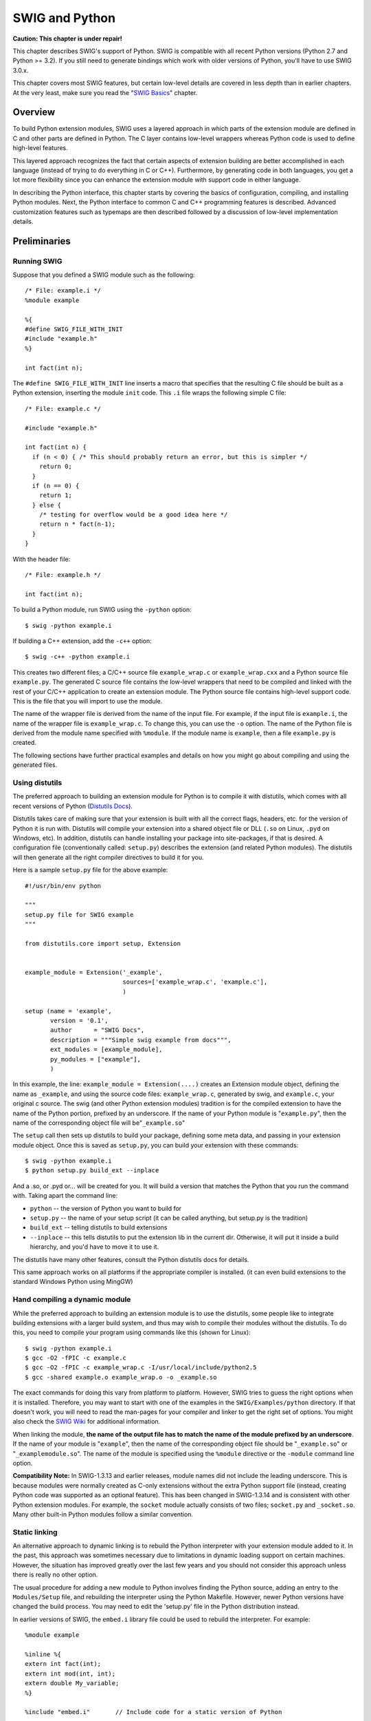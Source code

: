 SWIG and Python
==================

**Caution: This chapter is under repair!**

This chapter describes SWIG's support of Python. SWIG is compatible with
all recent Python versions (Python 2.7 and Python >= 3.2). If you still
need to generate bindings which work with older versions of Python,
you'll have to use SWIG 3.0.x.

This chapter covers most SWIG features, but certain low-level details
are covered in less depth than in earlier chapters. At the very least,
make sure you read the "`SWIG Basics <SWIG.html#SWIG>`__" chapter.

Overview
-------------

To build Python extension modules, SWIG uses a layered approach in which
parts of the extension module are defined in C and other parts are
defined in Python. The C layer contains low-level wrappers whereas
Python code is used to define high-level features.

This layered approach recognizes the fact that certain aspects of
extension building are better accomplished in each language (instead of
trying to do everything in C or C++). Furthermore, by generating code in
both languages, you get a lot more flexibility since you can enhance the
extension module with support code in either language.

In describing the Python interface, this chapter starts by covering the
basics of configuration, compiling, and installing Python modules. Next,
the Python interface to common C and C++ programming features is
described. Advanced customization features such as typemaps are then
described followed by a discussion of low-level implementation details.

Preliminaries
------------------

Running SWIG
~~~~~~~~~~~~~~~~~~~

Suppose that you defined a SWIG module such as the following:

.. container:: code

   ::

      /* File: example.i */
      %module example

      %{
      #define SWIG_FILE_WITH_INIT
      #include "example.h"
      %}

      int fact(int n);

The ``#define SWIG_FILE_WITH_INIT`` line inserts a macro that specifies
that the resulting C file should be built as a Python extension,
inserting the module ``init`` code. This ``.i`` file wraps the following
simple C file:

.. container:: code

   ::

      /* File: example.c */

      #include "example.h"

      int fact(int n) {
        if (n < 0) { /* This should probably return an error, but this is simpler */
          return 0;
        }
        if (n == 0) {
          return 1;
        } else {
          /* testing for overflow would be a good idea here */
          return n * fact(n-1);
        }
      }

With the header file:

.. container:: code

   ::

      /* File: example.h */

      int fact(int n);

To build a Python module, run SWIG using the ``-python`` option:

.. container:: shell

   ::

      $ swig -python example.i

If building a C++ extension, add the ``-c++`` option:

.. container:: shell

   ::

      $ swig -c++ -python example.i

This creates two different files; a C/C++ source file ``example_wrap.c``
or ``example_wrap.cxx`` and a Python source file ``example.py``. The
generated C source file contains the low-level wrappers that need to be
compiled and linked with the rest of your C/C++ application to create an
extension module. The Python source file contains high-level support
code. This is the file that you will import to use the module.

The name of the wrapper file is derived from the name of the input file.
For example, if the input file is ``example.i``, the name of the wrapper
file is ``example_wrap.c``. To change this, you can use the ``-o``
option. The name of the Python file is derived from the module name
specified with ``%module``. If the module name is ``example``, then a
file ``example.py`` is created.

The following sections have further practical examples and details on
how you might go about compiling and using the generated files.

Using distutils
~~~~~~~~~~~~~~~~~~~~~~

The preferred approach to building an extension module for Python is to
compile it with distutils, which comes with all recent versions of
Python (`Distutils
Docs <https://docs.python.org/3/library/distutils.html>`__).

Distutils takes care of making sure that your extension is built with
all the correct flags, headers, etc. for the version of Python it is run
with. Distutils will compile your extension into a shared object file or
DLL (``.so`` on Linux, ``.pyd`` on Windows, etc). In addition, distutils
can handle installing your package into site-packages, if that is
desired. A configuration file (conventionally called: ``setup.py``)
describes the extension (and related Python modules). The distutils will
then generate all the right compiler directives to build it for you.

Here is a sample ``setup.py`` file for the above example:

.. container:: code

   ::

      #!/usr/bin/env python

      """
      setup.py file for SWIG example
      """

      from distutils.core import setup, Extension


      example_module = Extension('_example',
                                 sources=['example_wrap.c', 'example.c'],
                                 )

      setup (name = 'example',
             version = '0.1',
             author      = "SWIG Docs",
             description = """Simple swig example from docs""",
             ext_modules = [example_module],
             py_modules = ["example"],
             )

In this example, the line: ``example_module = Extension(....)`` creates
an Extension module object, defining the name as ``_example``, and using
the source code files: ``example_wrap.c``, generated by swig, and
``example.c``, your original c source. The swig (and other Python
extension modules) tradition is for the compiled extension to have the
name of the Python portion, prefixed by an underscore. If the name of
your Python module is "``example.py``", then the name of the
corresponding object file will be"``_example.so``"

The ``setup`` call then sets up distutils to build your package,
defining some meta data, and passing in your extension module object.
Once this is saved as ``setup.py``, you can build your extension with
these commands:

.. container:: shell

   ::

      $ swig -python example.i
      $ python setup.py build_ext --inplace

And a .so, or .pyd or... will be created for you. It will build a
version that matches the Python that you run the command with. Taking
apart the command line:

-  ``python`` -- the version of Python you want to build for
-  ``setup.py`` -- the name of your setup script (it can be called
   anything, but setup.py is the tradition)
-  ``build_ext`` -- telling distutils to build extensions
-  ``--inplace`` -- this tells distutils to put the extension lib in the
   current dir. Otherwise, it will put it inside a build hierarchy, and
   you'd have to move it to use it.

The distutils have many other features, consult the Python distutils
docs for details.

This same approach works on all platforms if the appropriate compiler is
installed. (it can even build extensions to the standard Windows Python
using MingGW)

Hand compiling a dynamic module
~~~~~~~~~~~~~~~~~~~~~~~~~~~~~~~~~~~~~~

While the preferred approach to building an extension module is to use
the distutils, some people like to integrate building extensions with a
larger build system, and thus may wish to compile their modules without
the distutils. To do this, you need to compile your program using
commands like this (shown for Linux):

.. container:: shell

   ::

      $ swig -python example.i
      $ gcc -O2 -fPIC -c example.c
      $ gcc -O2 -fPIC -c example_wrap.c -I/usr/local/include/python2.5
      $ gcc -shared example.o example_wrap.o -o _example.so

The exact commands for doing this vary from platform to platform.
However, SWIG tries to guess the right options when it is installed.
Therefore, you may want to start with one of the examples in the
``SWIG/Examples/python`` directory. If that doesn't work, you will need
to read the man-pages for your compiler and linker to get the right set
of options. You might also check the `SWIG
Wiki <https://github.com/swig/swig/wiki>`__ for additional information.

When linking the module, **the name of the output file has to match the
name of the module prefixed by an underscore**. If the name of your
module is "``example``", then the name of the corresponding object file
should be "``_example.so``" or "``_examplemodule.so``". The name of the
module is specified using the ``%module`` directive or the ``-module``
command line option.

**Compatibility Note:** In SWIG-1.3.13 and earlier releases, module
names did not include the leading underscore. This is because modules
were normally created as C-only extensions without the extra Python
support file (instead, creating Python code was supported as an optional
feature). This has been changed in SWIG-1.3.14 and is consistent with
other Python extension modules. For example, the ``socket`` module
actually consists of two files; ``socket.py`` and ``_socket.so``. Many
other built-in Python modules follow a similar convention.

Static linking
~~~~~~~~~~~~~~~~~~~~~

An alternative approach to dynamic linking is to rebuild the Python
interpreter with your extension module added to it. In the past, this
approach was sometimes necessary due to limitations in dynamic loading
support on certain machines. However, the situation has improved greatly
over the last few years and you should not consider this approach unless
there is really no other option.

The usual procedure for adding a new module to Python involves finding
the Python source, adding an entry to the ``Modules/Setup`` file, and
rebuilding the interpreter using the Python Makefile. However, newer
Python versions have changed the build process. You may need to edit the
'setup.py' file in the Python distribution instead.

In earlier versions of SWIG, the ``embed.i`` library file could be used
to rebuild the interpreter. For example:

.. container:: code

   ::

      %module example

      %inline %{
      extern int fact(int);
      extern int mod(int, int);
      extern double My_variable;
      %}

      %include "embed.i"       // Include code for a static version of Python

The ``embed.i`` library file includes supporting code that contains
everything needed to rebuild Python. To rebuild the interpreter, you
simply do something like this:

.. container:: shell

   ::

      $ swig -python -lembed.i example.i
      $ gcc example.c example_wrap.c \
              -Xlinker -export-dynamic \
              -DHAVE_CONFIG_H -I/usr/include/python2.7 \
              -I/usr/lib/python2.7/config-x86_64-linux-gnu \
              -I/usr/lib/python2.7/config \
              -L/usr/lib/python2.7/config -lpython2.7 -lm -ldl \
              -o mypython

You will need to supply the same libraries that were used to build
Python the first time. This may include system libraries such as
``-lsocket``, ``-lnsl``, and ``-lpthread``. Assuming this actually
works, the new version of Python should be identical to the default
version except that your extension module will be a built-in part of the
interpreter.

**Comment:** In practice, you should probably try to avoid static
linking if possible. Some programmers may be inclined to use static
linking in the interest of getting better performance. However, the
performance gained by static linking tends to be rather minimal in most
situations (and quite frankly not worth the extra hassle in the opinion
of this author).

**Compatibility note:** The ``embed.i`` library file is deprecated and
has not been actively maintained for many years. Even though it appears
to "work" with Python 2.7, no future support is guaranteed. If using
static linking, you might want to rely on a different approach (perhaps
using distutils).

Using your module
~~~~~~~~~~~~~~~~~~~~~~~~

To use your module, simply use the Python ``import`` statement. If all
goes well, you will be able to run this:

.. container:: targetlang

   ::

      $ python
      >>> import example
      >>> example.fact(4)
      24
      >>>

A common error received by first-time users is the following:

.. container:: targetlang

   ::

      >>> import example
      Traceback (most recent call last):
        File "<stdin>", line 1, in ?
        File "example.py", line 2, in ?
          import _example
      ImportError: No module named _example

If you get this message, it means that you either forgot to compile the
wrapper code into an extension module or you didn't give the extension
module the right name. Make sure that you compiled the wrappers into a
module called ``_example.so``. And don't forget the leading underscore
(_).

Another possible error is the following:

.. container:: targetlang

   ::

      >>> import example
      Traceback (most recent call last):
        File "<stdin>", line 1, in ?
      ImportError: dynamic module does not define init function (init_example)
      >>>

This error is almost always caused when a bad name is given to the
shared object file. For example, if you created a file ``example.so``
instead of ``_example.so`` you would get this error. Alternatively, this
error could arise if the name of the module is inconsistent with the
module name supplied with the ``%module`` directive. Double-check the
interface to make sure the module name and the shared object filename
match. Another possible cause of this error is forgetting to link the
SWIG-generated wrapper code with the rest of your application when
creating the extension module.

Another common error is something similar to the following:

.. container:: targetlang

   ::

      Traceback (most recent call last):
        File "example.py", line 3, in ?
          import example
      ImportError: ./_example.so: undefined symbol: fact

This error usually indicates that you forgot to include some object
files or libraries in the linking of the shared library file. Make sure
you compile both the SWIG wrapper file and your original program into a
shared library file. Make sure you pass all of the required libraries to
the linker.

Sometimes unresolved symbols occur because a wrapper has been created
for a function that doesn't actually exist in a library. This usually
occurs when a header file includes a declaration for a function that was
never actually implemented or it was removed from a library without
updating the header file. To fix this, you can either edit the SWIG
input file to remove the offending declaration or you can use the
``%ignore`` directive to ignore the declaration.

Finally, suppose that your extension module is linked with another
library like this:

.. container:: shell

   ::

      $ gcc -shared example.o example_wrap.o -L/home/beazley/projects/lib -lfoo \
            -o _example.so

If the ``foo`` library is compiled as a shared library, you might
encounter the following problem when you try to use your module:

.. container:: targetlang

   ::

      >>> import example
      Traceback (most recent call last):
        File "<stdin>", line 1, in ?
      ImportError: libfoo.so: cannot open shared object file: No such file or directory
      >>>

This error is generated because the dynamic linker can't locate the
``libfoo.so`` library. When shared libraries are loaded, the system
normally only checks a few standard locations such as ``/usr/lib`` and
``/usr/local/lib``. To fix this problem, there are several things you
can do. First, you can recompile your extension module with extra path
information. For example, on Linux you can do this:

.. container:: shell

   ::

      $ gcc -shared example.o example_wrap.o -L/home/beazley/projects/lib -lfoo \
            -Xlinker -rpath /home/beazley/projects/lib  \
            -o _example.so

Alternatively, you can set the ``LD_LIBRARY_PATH`` environment variable
to include the directory with your shared libraries. If setting
``LD_LIBRARY_PATH``, be aware that setting this variable can introduce a
noticeable performance impact on all other applications that you run. To
set it only for Python, you might want to do this instead:

.. container:: shell

   ::

      $ env LD_LIBRARY_PATH=/home/beazley/projects/lib python

Finally, you can use a command such as ``ldconfig`` (Linux) or ``crle``
(Solaris) to add additional search paths to the default system
configuration (this requires root access and you will need to read the
man pages).

Compilation of C++ extensions
~~~~~~~~~~~~~~~~~~~~~~~~~~~~~~~~~~~~

Compilation of C++ extensions has traditionally been a tricky problem.
Since the Python interpreter is written in C, you need to take steps to
make sure C++ is properly initialized and that modules are compiled
correctly. This should be a non-issue if you're using distutils, as it
takes care of all that for you. The following is included for historical
reasons, and in case you need to compile on your own.

On most machines, C++ extension modules should be linked using the C++
compiler. For example:

.. container:: shell

   ::

      $ swig -c++ -python example.i
      $ g++ -O2 -fPIC -c example.cxx
      $ g++ -O2 -fPIC -c example_wrap.cxx -I/usr/local/include/python2.5
      $ g++ -shared example.o example_wrap.o -o _example.so

The -fPIC option tells GCC to generate position-independent code (PIC)
which is required for most architectures (it's not vital on x86, but
still a good idea as it allows code pages from the library to be shared
between processes). Other compilers may need a different option
specified instead of -fPIC.

In addition to this, you may need to include additional library files to
make it work. For example, if you are using the Sun C++ compiler on
Solaris, you often need to add an extra library ``-lCrun`` like this:

.. container:: shell

   ::

      $ swig -c++ -python example.i
      $ CC -c example.cxx
      $ CC -c example_wrap.cxx -I/usr/local/include/python2.5
      $ CC -G example.o example_wrap.o -L/opt/SUNWspro/lib -o _example.so -lCrun

Of course, the extra libraries to use are completely non-portable---you
will probably need to do some experimentation.

Sometimes people have suggested that it is necessary to relink the
Python interpreter using the C++ compiler to make C++ extension modules
work. In the experience of this author, this has never actually appeared
to be necessary. Relinking the interpreter with C++ really only includes
the special run-time libraries described above---as long as you link
your extension modules with these libraries, it should not be necessary
to rebuild Python.

If you aren't entirely sure about the linking of a C++ extension, you
might look at an existing C++ program. On many Unix machines, the
``ldd`` command will list library dependencies. This should give you
some clues about what you might have to include when you link your
extension module. For example:

.. container:: shell

   ::

      $ ldd swig
              libstdc++-libc6.1-1.so.2 => /usr/lib/libstdc++-libc6.1-1.so.2 (0x40019000)
              libm.so.6 => /lib/libm.so.6 (0x4005b000)
              libc.so.6 => /lib/libc.so.6 (0x40077000)
              /lib/ld-linux.so.2 => /lib/ld-linux.so.2 (0x40000000)

As a final complication, a major weakness of C++ is that it does not
define any sort of standard for binary linking of libraries. This means
that C++ code compiled by different compilers will not link together
properly as libraries nor is the memory layout of classes and data
structures implemented in any kind of portable manner. In a monolithic
C++ program, this problem may be unnoticed. However, in Python, it is
possible for different extension modules to be compiled with different
C++ compilers. As long as these modules are self-contained, this
probably won't matter. However, if these modules start sharing data, you
will need to take steps to avoid segmentation faults and other erratic
program behavior. If working with lots of software components, you might
want to investigate using a more formal standard such as COM.

Compiling for 64-bit platforms
~~~~~~~~~~~~~~~~~~~~~~~~~~~~~~~~~~~~~

On platforms that support 64-bit applications (Solaris, Irix, etc.),
special care is required when building extension modules. On these
machines, 64-bit applications are compiled and linked using a different
set of compiler/linker options. In addition, it is not generally
possible to mix 32-bit and 64-bit code together in the same application.

To utilize 64-bits, the Python executable will need to be recompiled as
a 64-bit application. In addition, all libraries, wrapper code, and
every other part of your application will need to be compiled for
64-bits. If you plan to use other third-party extension modules, they
will also have to be recompiled as 64-bit extensions.

If you are wrapping commercial software for which you have no source
code, you will be forced to use the same linking standard as used by
that software. This may prevent the use of 64-bit extensions. It may
also introduce problems on platforms that support more than one linking
standard (e.g., -o32 and -n32 on Irix).

On the Linux x86_64 platform (Opteron or EM64T), besides of the required
compiler option -fPIC discussed above, you will need to be careful about
the libraries you link with or the library path you use. In general, a
Linux distribution will have two set of libraries, one for native x86_64
programs (under /usr/lib64), and another for 32 bits compatibility
(under /usr/lib). Also, the compiler options -m32 and -m64 allow you to
choose the desired binary format for your Python extension.

Building Python extensions under Windows
~~~~~~~~~~~~~~~~~~~~~~~~~~~~~~~~~~~~~~~~~~~~~~~

Building a SWIG extension to Python under Windows is roughly similar to
the process used with Unix. Using the distutils, it is essentially
identical. If you have the same version of the MS compiler that Python
was built with (the python2.4 and python2.5 distributed by python.org
are built with Visual Studio 2003), the standard
``python setup.py build`` should just work.

As of python2.5, the distutils support building extensions with MingGW
out of the box. Following the instruction here: `Building Python
extensions for Windows with only free
tools <http://boodebr.org/main/python/build-windows-extensions>`__
should get you started.

If you need to build it on your own, the following notes are provided:

You will need to create a DLL that can be loaded into the interpreter.
This section briefly describes the use of SWIG with Microsoft Visual
C++. As a starting point, many of SWIG's examples include project files
(.dsp files) for Visual C++ 6. These can be opened by more recent
versions of Visual Studio. You might want to take a quick look at these
examples in addition to reading this section.

In Developer Studio, SWIG should be invoked as a custom build option.
This is usually done as follows:

-  Open up a new workspace and use the AppWizard to select a DLL
   project.
-  Add both the SWIG interface file (the .i file), any supporting C
   files, and the name of the wrapper file that will be created by SWIG
   (ie. ``example_wrap.c``). Note : If using C++, choose a different
   suffix for the wrapper file such as ``example_wrap.cxx``. Don't worry
   if the wrapper file doesn't exist yet--Developer Studio keeps a
   reference to it.
-  Select the SWIG interface file and go to the settings menu. Under
   settings, select the "Custom Build" option.
-  Enter "SWIG" in the description field.
-  Enter
   "``swig -python -o $(ProjDir)\$(InputName)_wrap.c $(InputPath)``" in
   the "Build command(s) field"
-  Enter "``$(ProjDir)\$(InputName)_wrap.c``" in the "Output files(s)
   field".
-  Next, select the settings for the entire project and go to
   "C++:Preprocessor". Add the include directories for your Python
   installation under "Additional include directories".
-  Define the symbol \__WIN32_\_ under preprocessor options.
-  Finally, select the settings for the entire project and go to "Link
   Options". Add the Python library file to your link libraries. For
   example "python27.lib". Also, set the name of the output file to
   match the name of your Python module, i.e. ``_example.pyd``
-  Build your project.

If all went well, SWIG will be automatically invoked whenever you build
your project. Any changes made to the interface file will result in SWIG
being automatically executed to produce a new version of the wrapper
file.

To run your new Python extension, simply run Python and use the
``import`` command as normal. For example :

.. container:: targetlang

   ::

      $ python
      >>> import example
      >>> print example.fact(4)
      24
      >>>

If you get an ``ImportError`` exception when importing the module, you
may have forgotten to include additional library files when you built
your module. If you get an access violation or some kind of general
protection fault immediately upon import, you have a more serious
problem. This is often caused by linking your extension module against
the wrong set of Win32 debug or thread libraries. You will have to
fiddle around with the build options of project to try and track this
down.

A 'Debug' build of the wrappers requires a debug build of the Python
interpreter. This normally requires building the Python interpreter from
source, which is not a job for the feint-hearted. Alternatively you can
use the 'Release' build of the Python interpreter with a 'Debug' build
of your wrappers by defining the ``SWIG_PYTHON_INTERPRETER_NO_DEBUG``
symbol under the preprocessor options. Or you can ensure this macro is
defined at the beginning of the wrapper code using the following in your
interface file, where ``_MSC_VER`` ensures it is only used by the Visual
Studio compiler:

.. container:: code

   ::

      %begin %{
      #ifdef _MSC_VER
      #define SWIG_PYTHON_INTERPRETER_NO_DEBUG
      #endif
      %}

Some users have reported success in building extension modules using
Cygwin and other compilers. However, the problem of building usable DLLs
with these compilers tends to be rather problematic. For the latest
information, you may want to consult the `SWIG
Wiki <https://github.com/swig/swig/wiki>`__.

Additional Python commandline options
~~~~~~~~~~~~~~~~~~~~~~~~~~~~~~~~~~~~~~~~~~~~

The following table lists the additional commandline options available
for the Python module. They can also be seen by using:

.. container:: code

   ::

      swig -python -help


.. list-table::
    :widths: 25 50
    :header-rows: 1

    *
      - Python specific options
      -                                                    
    *
      - -builtin
      - Create Python built-in types rather than proxy       
        classes, for better performance
    *
      - -castmode                
      - Enable the casting mode, which allows implicit cast  
        between types in Python
    *                          
      - -debug-doxygen-parser
      - Display doxygen parser module debugging information
    *
      - -debug-doxygen-translator
      - Display doxygen translator module debugging
        information
    *
      - -dirvtable
      - Generate a pseudo virtual table for directors for
        faster dispatch
    *
      - -doxygen
      - Convert C++ doxygen comments to pydoc comments in
        proxy classes
    *
      - -extranative
      - Return extra native wrappers for C++ std containers
        wherever possible
    *
      - -fastproxy
      - Use fast proxy mechanism for member methods          
    *
      - -globals <name>
      - Set <name> used to access C global variable ( 
        default:'cvar')
    *
      - -interface <mod>
      - Set low-level C/C++ module name to <mod> (default:   
        module name prefixed by '_')                         
    *
      - -keyword                 
      - Use keyword arguments
    *
      - -nofastunpack            
      - Use traditional UnpackTuple method to parse the
        argument functions     
    *
      - -noh
      - Don't generate the output header file                
    *
      - -noproxy                 
      - Don't generate proxy classes                         
    *
      - -nortti
      -  Disable the use of the native C++ RTTI with directors
    *
      - -nothreads               
      - Disable thread support for the entire interface      
    *
      - -olddefs
      - Keep the old method definitions when using -fastproxy
    *
      - -py3
      - Generate code with Python 3 specific features and
        syntax
    *
      - -relativeimport
      - Use relative Python imports
    *
      - -threads                 
      - Add thread support for all the interface
    *
      - -O                       
      - Enable the following optimization options: -
        fastdispatch -fastproxy -fvirtual
    


Many of these options are covered later on and their use should become
clearer by the time you have finished reading this section on SWIG and
Python.

A tour of basic C/C++ wrapping
-----------------------------------

By default, SWIG tries to build a very natural Python interface to your
C/C++ code. Functions are wrapped as functions, classes are wrapped as
classes, and so forth. This section briefly covers the essential aspects
of this wrapping.

Modules
~~~~~~~~~~~~~~

The SWIG ``%module`` directive specifies the name of the Python module.
If you specify \`\ ``%module example``', then everything is wrapped into
a Python '``example``' module. Underneath the covers, this module
consists of a Python source file ``example.py`` and a low-level
extension module ``_example.so``. When choosing a module name, make sure
you don't use the same name as a built-in Python command or standard
module name.

Functions
~~~~~~~~~~~~~~~~

Global functions are wrapped as new Python built-in functions. For
example,

.. container:: code

   ::

      %module example
      int fact(int n);

creates a built-in function ``example.fact(n)`` that works exactly like
you think it does:

.. container:: targetlang

   ::

      >>> import example
      >>> print example.fact(4)
      24
      >>>

Global variables
~~~~~~~~~~~~~~~~~~~~~~~

C/C++ global variables are fully supported by SWIG. However, the
underlying mechanism is somewhat different than you might expect due to
the way that Python assignment works. When you type the following in
Python

.. container:: targetlang

   ::

      a = 3.4

"a" becomes a name for an object containing the value 3.4. If you later
type

.. container:: targetlang

   ::

      b = a

then "a" and "b" are both names for the object containing the value 3.4.
Thus, there is only one object containing 3.4 and "a" and "b" are both
names that refer to it. This is quite different than C where a variable
name refers to a memory location in which a value is stored (and
assignment copies data into that location). Because of this, there is no
direct way to map variable assignment in C to variable assignment in
Python.

To provide access to C global variables, SWIG creates a special object
called \`\ ``cvar``' that is added to each SWIG generated module. Global
variables are then accessed as attributes of this object. For example,
consider this interface

.. container:: code

   ::

      // SWIG interface file with global variables
      %module example
      ...
      %inline %{
      extern int My_variable;
      extern double density;
      %}
      ...

Now look at the Python interface:

.. container:: targetlang

   ::

      >>> import example
      >>> # Print out value of a C global variable
      >>> print example.cvar.My_variable
      4
      >>> # Set the value of a C global variable
      >>> example.cvar.density = 0.8442
      >>> # Use in a math operation
      >>> example.cvar.density = example.cvar.density*1.10

If you make an error in variable assignment, you will receive an error
message. For example:

.. container:: targetlang

   ::

      >>> example.cvar.density = "Hello"
      Traceback (most recent call last):
        File "<stdin>", line 1, in ?
      TypeError: C variable 'density (double )'
      >>>

If a variable is declared as ``const``, it is wrapped as a read-only
variable. Attempts to modify its value will result in an error.

To make ordinary variables read-only, you can use the ``%immutable``
directive. For example:

.. container:: code

   ::

      %{
      extern char *path;
      %}
      %immutable;
      extern char *path;
      %mutable;

The ``%immutable`` directive stays in effect until it is explicitly
disabled or cleared using ``%mutable``. See the `Creating read-only
variables <SWIG.html#SWIG_readonly_variables>`__ section for further
details.

If you just want to make a specific variable immutable, supply a
declaration name. For example:

.. container:: code

   ::

      %{
      extern char *path;
      %}
      %immutable path;
      ...
      extern char *path;      // Read-only (due to %immutable)

If you would like to access variables using a name other than
"``cvar``", it can be changed using the ``-globals`` option :

.. container:: shell

   ::

      $ swig -python -globals myvar example.i

Some care is in order when importing multiple SWIG modules. If you use
the "``from <file> import *``" style of importing, you will get a name
clash on the variable \`\ ``cvar``' and you will only be able to access
global variables from the last module loaded. To prevent this, you might
consider renaming ``cvar`` or making it private to the module by giving
it a name that starts with a leading underscore. SWIG does not create
``cvar`` if there are no global variables in a module.

Constants and enums
~~~~~~~~~~~~~~~~~~~~~~~~~~

C/C++ constants are installed as Python objects containing the
appropriate value. To create a constant, use ``#define``, ``enum``, or
the ``%constant`` directive. For example:

.. container:: code

   ::

      #define PI 3.14159
      #define VERSION "1.0"

      enum Beverage { ALE, LAGER, STOUT, PILSNER };

      %constant int FOO = 42;
      %constant const char *path = "/usr/local";

For enums, make sure that the definition of the enumeration actually
appears in a header file or in the wrapper file somehow---if you just
stick an enum in a SWIG interface without also telling the C compiler
about it, the wrapper code won't compile.

Note: declarations declared as ``const`` are wrapped as read-only
variables and will be accessed using the ``cvar`` object described in
the previous section. They are not wrapped as constants. For further
discussion about this, see the `SWIG Basics <SWIG.html#SWIG>`__ chapter.

Constants are not guaranteed to remain constant in Python---the name of
the constant could be accidentally reassigned to refer to some other
object. Unfortunately, there is no easy way for SWIG to generate code
that prevents this. You will just have to be careful.

Pointers
~~~~~~~~~~~~~~~

C/C++ pointers are fully supported by SWIG. Furthermore, SWIG has no
problem working with incomplete type information. Here is a rather
simple interface:

.. container:: code

   ::

      %module example

      FILE *fopen(const char *filename, const char *mode);
      int fputs(const char *, FILE *);
      int fclose(FILE *);

When wrapped, you will be able to use the functions in a natural way
from Python. For example:

.. container:: targetlang

   ::

      >>> import example
      >>> f = example.fopen("junk", "w")
      >>> example.fputs("Hello World\n", f)
      >>> example.fclose(f)

If this makes you uneasy, rest assured that there is no deep magic
involved. Underneath the covers, pointers to C/C++ objects are simply
represented as opaque values using an especial Python container object:

.. container:: targetlang

   ::

      >>> print f
      <Swig Object of type 'FILE *' at 0xb7d6f470>

This pointer value can be freely passed around to different C functions
that expect to receive an object of type ``FILE *``. The only thing you
can't do is dereference the pointer from Python. Of course, that isn't
much of a concern in this example.

In older versions of SWIG (1.3.22 or older), pointers were represented
using a plain string object. If you have an old package that still
requires that representation, or you just feel nostalgic, you can always
retrieve it by casting the pointer object to a string:

.. container:: targetlang

   ::

      >>> print str(f)
      _c0671108_p_FILE

Also, if you need to pass the raw pointer value to some external Python
library, you can do it by casting the pointer object to an integer:

.. container:: targetlang

   ::

      >>> print int(f)
      135833352

However, the inverse operation is not possible, i.e., you can't build a
SWIG pointer object from a raw integer value.

Note also that the '0' or NULL pointer is always represented by
``None``, no matter what type swig is addressing. In the previous
example, you can call:

.. container:: targetlang

   ::

      >>> example.fclose(None)

and that will be equivalent to the following, but not really useful, C
code:

.. container:: code

   ::

      FILE *f = NULL;
      fclose(f);

As much as you might be inclined to modify a pointer value directly from
Python, don't. The hexadecimal encoding is not necessarily the same as
the logical memory address of the underlying object. Instead it is the
raw byte encoding of the pointer value. The encoding will vary depending
on the native byte-ordering of the platform (i.e., big-endian vs.
little-endian). Similarly, don't try to manually cast a pointer to a new
type by simply replacing the type-string. This may not work like you
expect, it is particularly dangerous when casting C++ objects. If you
need to cast a pointer or change its value, consider writing some helper
functions instead. For example:

.. container:: code

   ::

      %inline %{
      /* C-style cast */
      Bar *FooToBar(Foo *f) {
        return (Bar *) f;
      }

      /* C++-style cast */
      Foo *BarToFoo(Bar *b) {
        return dynamic_cast<Foo*>(b);
      }

      Foo *IncrFoo(Foo *f, int i) {
        return f+i;
      }
      %}

Also, if working with C++, you should always try to use the new C++
style casts. For example, in the above code, the C-style cast may return
a bogus result whereas as the C++-style cast will return ``None`` if the
conversion can't be performed.

Structures
~~~~~~~~~~~~~~~~~

If you wrap a C structure, it is wrapped by a Python class. This
provides a very natural interface. For example,

.. container:: code

   ::

      struct Vector {
        double x, y, z;
      };

is used as follows:

.. container:: targetlang

   ::

      >>> v = example.Vector()
      >>> v.x = 3.5
      >>> v.y = 7.2
      >>> print v.x, v.y, v.z
      3.5 7.2 0.0
      >>>

Similar access is provided for unions and the data members of C++
classes.

If you print out the value of ``v`` in the above example, you will see
something like this:

.. container:: targetlang

   ::

      >>> print v
      <C Vector instance at _18e31408_p_Vector>

This object is actually a Python instance that has been wrapped around a
pointer to the low-level C structure. This instance doesn't actually do
anything--it just serves as a proxy. The pointer to the C object can be
found in the ``.this`` attribute. For example:

.. container:: targetlang

   ::

      >>> print v.this
      _18e31408_p_Vector
      >>>

Further details about the Python proxy class are covered a little later.

``const`` members of a structure are read-only. Data members can also be
forced to be read-only using the ``%immutable`` directive. For example:

.. container:: code

   ::

      struct Foo {
        ...
        %immutable;
        int x;        /* Read-only members */
        char *name;
        %mutable;
        ...
      };

When ``char *`` members of a structure are wrapped, the contents are
assumed to be dynamically allocated using ``malloc`` or ``new``
(depending on whether or not SWIG is run with the -c++ option). When the
structure member is set, the old contents will be released and a new
value created. If this is not the behavior you want, you will have to
use a typemap (described later).

If a structure contains arrays, access to those arrays is managed
through pointers. For example, consider this:

.. container:: code

   ::

      struct Bar {
        int  x[16];
      };

If accessed in Python, you will see behavior like this:

.. container:: targetlang

   ::

      >>> b = example.Bar()
      >>> print b.x
      _801861a4_p_int
      >>>

This pointer can be passed around to functions that expect to receive an
``int *`` (just like C). You can also set the value of an array member
using another pointer. For example:

.. container:: targetlang

   ::

      >>> c = example.Bar()
      >>> c.x = b.x             # Copy contents of b.x to c.x

For array assignment, SWIG copies the entire contents of the array
starting with the data pointed to by ``b.x``. In this example, 16
integers would be copied. Like C, SWIG makes no assumptions about bounds
checking---if you pass a bad pointer, you may get a segmentation fault
or access violation.

When a member of a structure is itself a structure, it is handled as a
pointer. For example, suppose you have two structures like this:

.. container:: code

   ::

      struct Foo {
        int a;
      };

      struct Bar {
        Foo f;
      };

Now, suppose that you access the ``f`` attribute of ``Bar`` like this:

.. container:: targetlang

   ::

      >>> b = Bar()
      >>> x = b.f

In this case, ``x`` is a pointer that points to the ``Foo`` that is
inside ``b``. This is the same value as generated by this C code:

.. container:: code

   ::

      Bar b;
      Foo *x = &b->f;       /* Points inside b */

Because the pointer points inside the structure, you can modify the
contents and everything works just like you would expect. For example:

.. container:: targetlang

   ::

      >>> b = Bar()
      >>> b.f.a = 3               # Modify attribute of structure member
      >>> x = b.f
      >>> x.a = 3                 # Modifies the same structure

Note that there is a limitation with structs within structs that will
cause a problem if the outer struct is not a named variable in Python.
The following will cause a segfault:

.. container:: targetlang

   ::

      Bar().f.a = 3

because the unnamed Python proxy class for ``Bar()`` has its reference
count decremented by the Python interpreter after ``f`` has been
obtained from it and before ``f`` is used to obtain ``a``. This results
in the underlying ``Bar`` instance being deleted, which of course also
deletes ``f`` inside it. Hence the pointer to ``f`` points to deleted
memory and use of it results in a segfault or some sort of other
undefined behaviour.

C++ classes
~~~~~~~~~~~~~~~~~~

C++ classes are wrapped by Python classes as well. For example, if you
have this class,

.. container:: code

   ::

      class List {
      public:
        List();
        ~List();
        int  search(char *item);
        void insert(char *item);
        void remove(char *item);
        char *get(int n);
        int  length;
      };

you can use it in Python like this:

.. container:: targetlang

   ::

      >>> l = example.List()
      >>> l.insert("Ale")
      >>> l.insert("Stout")
      >>> l.insert("Lager")
      >>> l.get(1)
      'Stout'
      >>> print l.length
      3
      >>>

Class data members are accessed in the same manner as C structures.

Static class members present a special problem for Python. Prior to
Python-2.2, Python classes had no support for static methods and no
version of Python supports static member variables in a manner that SWIG
can utilize. Therefore, SWIG generates wrappers that try to work around
some of these issues. To illustrate, suppose you have a class like this:

.. container:: code

   ::

      class Spam {
      public:
        static void foo();
        static int bar;
      };

In Python, the static member can be access in three different ways:

.. container:: targetlang

   ::

      >>> example.Spam_foo()    # Spam::foo()
      >>> s = example.Spam()
      >>> s.foo()               # Spam::foo() via an instance
      >>> example.Spam.foo()    # Spam::foo(). Python-2.2 only

The first two methods of access are supported in all versions of Python.
The last technique is only available in Python-2.2 and later versions.

Static member variables are currently accessed as global variables. This
means, they are accessed through ``cvar`` like this:

.. container:: targetlang

   ::

      >>> print example.cvar.Spam_bar
      7

C++ inheritance
~~~~~~~~~~~~~~~~~~~~~~

SWIG is fully aware of issues related to C++ inheritance. Therefore, if
you have classes like this

.. container:: code

   ::

      class Foo {
      ...
      };

      class Bar : public Foo {
      ...
      };

those classes are wrapped into a hierarchy of Python classes that
reflect the same inheritance structure. All of the usual Python utility
functions work normally:

.. container:: targetlang

   ::

      >>> b = Bar()
      >>> instance(b, Foo)
      1
      >>> issubclass(Bar, Foo)
      1
      >>> issubclass(Foo, Bar)
      0

Furthermore, if you have functions like this

.. container:: code

   ::

      void spam(Foo *f);

then the function ``spam()`` accepts ``Foo *`` or a pointer to any class
derived from ``Foo``.

It is safe to use multiple inheritance with SWIG.

Pointers, references, values, and arrays
~~~~~~~~~~~~~~~~~~~~~~~~~~~~~~~~~~~~~~~~~~~~~~~

In C++, there are many different ways a function might receive and
manipulate objects. For example:

.. container:: code

   ::

      void spam1(Foo *x);      // Pass by pointer
      void spam2(Foo &x);      // Pass by reference
      void spam3(const Foo &x);// Pass by const reference
      void spam4(Foo x);       // Pass by value
      void spam5(Foo x[]);     // Array of objects

In Python, there is no detailed distinction like this--specifically,
there are only "objects". There are no pointers, references, arrays, and
so forth. Because of this, SWIG unifies all of these types together in
the wrapper code. For instance, if you actually had the above functions,
it is perfectly legal to do this:

.. container:: targetlang

   ::

      >>> f = Foo()           # Create a Foo
      >>> spam1(f)            # Ok. Pointer
      >>> spam2(f)            # Ok. Reference
      >>> spam3(f)            # Ok. Const reference
      >>> spam4(f)            # Ok. Value.
      >>> spam5(f)            # Ok. Array (1 element)

Similar behavior occurs for return values. For example, if you had
functions like this,

.. container:: code

   ::

      Foo *spam6();
      Foo &spam7();
      Foo  spam8();
      const Foo &spam9();

then all three functions will return a pointer to some ``Foo`` object.
Since the third function (spam8) returns a value, newly allocated memory
is used to hold the result and a pointer is returned (Python will
release this memory when the return value is garbage collected). The
fourth case (spam9) which returns a const reference, in most of the
cases will be treated as a returning value, and it will follow the same
allocation/deallocation process.

C++ overloaded functions
~~~~~~~~~~~~~~~~~~~~~~~~~~~~~~~~

C++ overloaded functions, methods, and constructors are mostly supported
by SWIG. For example, if you have two functions like this:

.. container:: code

   ::

      void foo(int);
      void foo(char *c);

You can use them in Python in a straightforward manner:

.. container:: targetlang

   ::

      >>> foo(3)           # foo(int)
      >>> foo("Hello")     # foo(char *c)

Similarly, if you have a class like this,

.. container:: code

   ::

      class Foo {
      public:
        Foo();
        Foo(const Foo &);
        ...
      };

you can write Python code like this:

.. container:: targetlang

   ::

      >>> f = Foo()          # Create a Foo
      >>> g = Foo(f)         # Copy f

Overloading support is not quite as flexible as in C++. Sometimes there
are methods that SWIG can't disambiguate. For example:

.. container:: code

   ::

      void spam(int);
      void spam(short);

or

.. container:: code

   ::

      void foo(Bar *b);
      void foo(Bar &b);

If declarations such as these appear, you will get a warning message
like this:

.. container:: shell

   ::

      example.i:12: Warning 509: Overloaded method spam(short) effectively ignored,
      example.i:11: Warning 509: as it is shadowed by spam(int).

To fix this, you either need to ignore or rename one of the methods. For
example:

.. container:: code

   ::

      %rename(spam_short) spam(short);
      ...
      void spam(int);
      void spam(short);   // Accessed as spam_short

or

.. container:: code

   ::

      %ignore spam(short);
      ...
      void spam(int);
      void spam(short);   // Ignored

SWIG resolves overloaded functions and methods using a disambiguation
scheme that ranks and sorts declarations according to a set of
type-precedence rules. The order in which declarations appear in the
input does not matter except in situations where ambiguity arises--in
this case, the first declaration takes precedence.

Please refer to the "SWIG and C++" chapter for more information about
overloading.

C++ operators
~~~~~~~~~~~~~~~~~~~~~

Certain C++ overloaded operators can be handled automatically by SWIG.
For example, consider a class like this:

.. container:: code

   ::

      class Complex {
      private:
        double rpart, ipart;
      public:
        Complex(double r = 0, double i = 0) : rpart(r), ipart(i) { }
        Complex(const Complex &c) : rpart(c.rpart), ipart(c.ipart) { }
        Complex &operator=(const Complex &c);

        Complex operator+=(const Complex &c) const;
        Complex operator+(const Complex &c) const;
        Complex operator-(const Complex &c) const;
        Complex operator*(const Complex &c) const;
        Complex operator-() const;

        double re() const { return rpart; }
        double im() const { return ipart; }
      };

When wrapped, it works like you expect:

.. container:: targetlang

   ::

      >>> c = Complex(3, 4)
      >>> d = Complex(7, 8)
      >>> e = c + d
      >>> e.re()
      10.0
      >>> e.im()
      12.0
      >>> c += d
      >>> c.re()
      10.0
      >>> c.im()
      12.0

One restriction with operator overloading support is that SWIG is not
able to fully handle operators that aren't defined as part of the class.
For example, if you had code like this

.. container:: code

   ::

      class Complex {
      ...
      friend Complex operator+(double, const Complex &c);
      ...
      };

then SWIG ignores it and issues a warning. You can still wrap the
operator, but you may have to encapsulate it in a special function. For
example:

.. container:: code

   ::

      %rename(Complex_add_dc) operator+(double, const Complex &);

There are ways to make this operator appear as part of the class using
the ``%extend`` directive. Keep reading.

Also, be aware that certain operators don't map cleanly to Python. For
instance, overloaded assignment operators don't map to Python semantics
and will be ignored.

Operator overloading is implemented in the ``pyopers.swg`` library file.
In particular overloaded operators are marked with the
``python:maybecall`` feature, also known as ``%pythonmaybecall``. This
feature forces SWIG to generate code that return an instance of Python's
``NotImplemented`` instead of raising an exception when the comparison
fails, that is, on any kind of error. This follows the guidelines in
`PEP 207 - Rich
Comparisons <https://www.python.org/dev/peps/pep-0207/>`__ and
`NotImplemented Python
constant <https://docs.python.org/3/library/constants.html#NotImplemented>`__.

C++ namespaces
~~~~~~~~~~~~~~~~~~~~~~

SWIG is aware of C++ namespaces, but namespace names do not appear in
the module nor do namespaces result in a module that is broken up into
submodules or packages. For example, if you have a file like this,

.. container:: code

   ::

      %module example

      namespace foo {
        int fact(int n);
        struct Vector {
          double x, y, z;
        };
      };

it works in Python as follows:

.. container:: targetlang

   ::

      >>> import example
      >>> example.fact(3)
      6
      >>> v = example.Vector()
      >>> v.x = 3.4
      >>> print v.y
      0.0
      >>>

If your program has more than one namespace, name conflicts (if any) can
be resolved using ``%rename`` For example:

.. container:: code

   ::

      %rename(Bar_spam) Bar::spam;

      namespace Foo {
        int spam();
      }

      namespace Bar {
        int spam();
      }

If you have more than one namespace and your want to keep their symbols
separate, consider wrapping them as separate SWIG modules. For example,
make the module name the same as the namespace and create extension
modules for each namespace separately. If your program utilizes
thousands of small deeply nested namespaces each with identical symbol
names, well, then you get what you deserve.

C++ templates
~~~~~~~~~~~~~~~~~~~~~

C++ templates don't present a huge problem for SWIG. However, in order
to create wrappers, you have to tell SWIG to create wrappers for a
particular template instantiation. To do this, you use the ``%template``
directive. For example:

.. container:: code

   ::

      %module example
      %{
      #include "pair.h"
      %}

      template<class T1, class T2>
      struct pair {
        typedef T1 first_type;
        typedef T2 second_type;
        T1 first;
        T2 second;
        pair();
        pair(const T1&, const T2&);
       ~pair();
      };

      %template(pairii) pair<int, int>;

In Python:

.. container:: targetlang

   ::

      >>> import example
      >>> p = example.pairii(3, 4)
      >>> p.first
      3
      >>> p.second
      4

Obviously, there is more to template wrapping than shown in this
example. More details can be found in the `SWIG and
C++ <SWIGPlus.html#SWIGPlus>`__ chapter. Some more complicated examples
will appear later.

C++ Smart Pointers
~~~~~~~~~~~~~~~~~~~~~~~~~~

The shared_ptr Smart Pointer
^^^^^^^^^^^^^^^^^^^^^^^^^^^^^^^^^^^^^^

The C++11 standard provides ``std::shared_ptr`` which was derived from
the Boost implementation, ``boost::shared_ptr``. Both of these are
available for Python in the SWIG library and usage is outlined in the
`shared_ptr smart pointer <Library.html#Library_std_shared_ptr>`__
library section.

Generic Smart Pointers
^^^^^^^^^^^^^^^^^^^^^^^^^^^^^^^^

In certain C++ programs, it is common to use classes that have been
wrapped by so-called "smart pointers." Generally, this involves the use
of a template class that implements ``operator->()`` like this:

.. container:: code

   ::

      template<class T> class SmartPtr {
        ...
        T *operator->();
        ...
      }

Then, if you have a class like this,

.. container:: code

   ::

      class Foo {
      public:
        int x;
        int bar();
      };

A smart pointer would be used in C++ as follows:

.. container:: code

   ::

      SmartPtr<Foo> p = CreateFoo();   // Created somehow (not shown)
      ...
      p->x = 3;                        // Foo::x
      int y = p->bar();                // Foo::bar

To wrap this in Python, simply tell SWIG about the ``SmartPtr`` class
and the low-level ``Foo`` object. Make sure you instantiate ``SmartPtr``
using ``%template`` if necessary. For example:

.. container:: code

   ::

      %module example
      ...
      %template(SmartPtrFoo) SmartPtr<Foo>;
      ...

Now, in Python, everything should just "work":

.. container:: targetlang

   ::

      >>> p = example.CreateFoo()          # Create a smart-pointer somehow
      >>> p.x = 3                          # Foo::x
      >>> p.bar()                          # Foo::bar

If you ever need to access the underlying pointer returned by
``operator->()`` itself, simply use the ``__deref__()`` method. For
example:

.. container:: targetlang

   ::

      >>> f = p.__deref__()     # Returns underlying Foo *

C++ reference counted objects
~~~~~~~~~~~~~~~~~~~~~~~~~~~~~~~~~~~~~

The `C++ reference counted objects <SWIGPlus.html#SWIGPlus_ref_unref>`__
section contains Python examples of memory management using referencing
counting.

Further details on the Python class interface
--------------------------------------------------

In the previous section, a high-level view of Python wrapping was
presented. A key component of this wrapping is that structures and
classes are wrapped by Python proxy classes. This provides a very
natural Python interface and allows SWIG to support a number of advanced
features such as operator overloading. However, a number of low-level
details were omitted. This section provides a brief overview of how the
proxy classes work.

**New in SWIG version 2.0.4:** The use of Python proxy classes has
performance implications that may be unacceptable for a high-performance
library. The new ``-builtin`` option instructs SWIG to forego the use of
proxy classes, and instead create wrapped types as new built-in Python
types. When this option is used, the following section ("Proxy classes")
does not apply. Details on the use of the ``-builtin`` option are in the
`Built-in Types <#Python_builtin_types>`__ section.

Proxy classes
~~~~~~~~~~~~~~~~~~~~

In the `"SWIG basics" <SWIG.html#SWIG>`__ and `"SWIG and
C++" <SWIGPlus.html#SWIGPlus>`__ chapters, details of low-level
structure and class wrapping are described. To summarize those chapters,
if you have a class like this

.. container:: code

   ::

      class Foo {
      public:
        int x;
        int spam(int);
        ...

then SWIG transforms it into a set of low-level procedural wrappers. For
example:

.. container:: code

   ::

      Foo *new_Foo() {
        return new Foo();
      }
      void delete_Foo(Foo *f) {
        delete f;
      }
      int Foo_x_get(Foo *f) {
        return f->x;
      }
      void Foo_x_set(Foo *f, int value) {
        f->x = value;
      }
      int Foo_spam(Foo *f, int arg1) {
        return f->spam(arg1);
      }

These wrappers can be found in the low-level extension module (e.g.,
``_example``).

Using these wrappers, SWIG generates a high-level Python proxy class
(also known as a shadow class) like this (shown for Python 2.2):

.. container:: targetlang

   ::

      import _example

      class Foo(object):
          def __init__(self):
              self.this = _example.new_Foo()
              self.thisown = 1
          def __del__(self):
              if self.thisown:
                  _example.delete_Foo(self.this)
          def spam(self, arg1):
              return _example.Foo_spam(self.this, arg1)
          x = property(_example.Foo_x_get, _example.Foo_x_set)

This class merely holds a pointer to the underlying C++ object
(``.this``) and dispatches methods and member variable access to that
object using the low-level accessor functions. From a user's point of
view, it makes the class work normally:

.. container:: targetlang

   ::

      >>> f = example.Foo()
      >>> f.x = 3
      >>> y = f.spam(5)

The fact that the class has been wrapped by a real Python class offers
certain advantages. For instance, you can attach new Python methods to
the class and you can even inherit from it (something not supported by
Python built-in types until Python 2.2).

Built-in Types
~~~~~~~~~~~~~~~~~~~~~

The ``-builtin`` option provides a significant performance improvement
in the wrapped code. To understand the difference between proxy classes
and built-in types, let's take a look at what a wrapped object looks
like under both circumstances.

When proxy classes are used, each wrapped object in Python is an
instance of a pure Python class. As a reminder, here is what the
``__init__`` method looks like in a proxy class:

.. container:: targetlang

   ::

      class Foo(object):
          def __init__(self):
              self.this = _example.new_Foo()
              self.thisown = 1

When a ``Foo`` instance is created, the call to ``_example.new_Foo()``
creates a new C++ ``Foo`` instance; wraps that C++ instance inside an
instance of a Python built-in type called ``SwigPyObject``; and stores
the ``SwigPyObject`` instance in the 'this' field of the Python Foo
object. Did you get all that? So, the Python ``Foo`` object is composed
of three parts:

-  The Python ``Foo`` instance, which contains...
-  ... an instance of ``struct SwigPyObject``, which contains...
-  ... a C++ ``Foo`` instance

When ``-builtin`` is used, the pure Python layer is stripped off. Each
wrapped class is turned into a new Python built-in type which inherits
from ``SwigPyObject``, and ``SwigPyObject`` instances are returned
directly from the wrapped methods. For more information about Python
built-in extensions, please refer to the Python documentation:

https://docs.python.org/3/extending/newtypes.html

Limitations
^^^^^^^^^^^^^^^^^^^^

Use of the ``-builtin`` option implies a couple of limitations:

-  Some legacy syntax is no longer supported; in particular:

   -  The functional interface is no longer exposed. For example, you
      may no longer call ``Whizzo.new_CrunchyFrog()``. Instead, you must
      use ``Whizzo.CrunchyFrog()``.
   -  Static member variables are no longer accessed through the 'cvar'
      field (e.g., ``Dances.cvar.FishSlap``). They are instead accessed
      in the idiomatic way (``Dances.FishSlap``).

-  Wrapped types may not be raised as Python exceptions. Here's why: the
   Python internals expect that all sub-classes of Exception will have
   this struct layout:

   .. container:: code

      ::

         typedef struct {
           PyObject_HEAD
           PyObject *dict;
           PyObject *args;
           PyObject *message;
         } PyBaseExceptionObject;

   But swig-generated wrappers expect that all swig-wrapped classes will
   have this struct layout:

   .. container:: code

      ::

         typedef struct {
           PyObject_HEAD
           void *ptr;
           swig_type_info *ty;
           int own;
           PyObject *next;
           PyObject *dict;
         } SwigPyObject;

   There are workarounds for this. For example, if you wrap this class:

   .. container:: code

      ::

         class MyException {
         public:
           MyException (const char *msg_);
           ~MyException ();

           const char *what () const;

         private:
           char *msg;
         };

   ... you can define this Python class, which may be raised as an
   exception:

   .. container:: targetlang

      ::

         class MyPyException(Exception):
             def __init__(self, msg, *args):
                 Exception.__init__(self, *args)
                 self.myexc = MyException(msg)
             def what(self):
                 return self.myexc.what()

-  Reverse binary operators (e.g., ``__radd__``) are not supported.

   To illustrate this point, if you have a wrapped class called
   ``MyString``, and you want to use instances of ``MyString``
   interchangeably with native Python strings, you can define an
   ``'operator+ (const char*)'`` method :

   .. container:: code

      ::

         class MyString {
         public:
           MyString (const char *init);
           MyString operator+ (const char *other) const;
           ...
         };

   SWIG will automatically create an operator overload in Python that
   will allow this:

   .. container:: targetlang

      ::

         from MyModule import MyString

         mystr = MyString("No one expects")
         episode = mystr + " the Spanish Inquisition"

   This works because the first operand (``mystr``) defines a way to add
   a native string to itself. However, the following will **not** work:

   .. container:: targetlang

      ::

         from MyModule import MyString

         mystr = MyString("Parrot")
         episode = "Dead " + mystr

   The above code fails, because the first operand -- a native Python
   string -- doesn't know how to add an instance of ``MyString`` to
   itself.

-  If you have multiple SWIG modules that share type information (`more
   info <Modules.html#Modules_nn2>`__), the ``-builtin`` option requires
   a bit of extra discipline to ensure that base classes are initialized
   before derived classes. Specifically:

   -  There must be an unambiguous dependency graph for the modules.

   -  Module dependencies must be explicitly stated with ``%import``
      statements in the SWIG interface file.

   As an example, suppose module ``A`` has this interface in ``A.i`` :

   .. container:: code

      ::

         %module "A";

         class Base {
         ...
         };

   If you want to wrap another module containing a class that inherits
   from ``A``, this is how it would look :

   .. container:: code

      ::

         %module "B";

         %import "A.i"

         class Derived : public Base {
         ...
         };

   The ``import "A.i"`` statement is required, because module ``B``
   depends on module ``A``.

   As long as you obey these requirements, your Python code may import
   the modules in any order :

   .. container:: targetlang

      ::

         import B
         import A

         assert(issubclass(B.Derived, A.Base))

Operator overloads and slots -- use them!
^^^^^^^^^^^^^^^^^^^^^^^^^^^^^^^^^^^^^^^^^^^^^^^^^^

The entire justification for the ``-builtin`` option is improved
performance. To that end, the best way to squeeze maximum performance
out of your wrappers is to **use operator overloads.** Named method
dispatch is slow in Python, even when compared to other scripting
languages. However, Python built-in types have a large number of
"slots", analogous to C++ operator overloads, which allow you to
short-circuit named method dispatch for certain common operations.

By default, SWIG will translate most C++ arithmetic operator overloads
into Python slot entries. For example, suppose you have this class:

.. container:: code

   ::

      class Twit {
      public:
        Twit operator+ (const Twit& twit) const;

        // Forward to operator+
        Twit add (const Twit& twit) const {
          return *this + twit;
        }
      };

SWIG will automatically register ``operator+`` as a Python slot operator
for addition. You may write Python code like this:

.. container:: targetlang

   ::

      from MyModule import Twit

      nigel = Twit()
      emily = Twit()
      percival = nigel + emily
      percival = nigel.add(emily)

The last two lines of the Python code are equivalent, but **the line
that uses the '+' operator is much faster**.

In-place operators (e.g., ``operator+=``) and comparison operators
(``operator==, operator<``, etc.) are also converted to Python slot
operators. For a complete list of C++ operators that are automatically
converted to Python slot operators, refer to the file
``python/pyopers.swg`` in the SWIG library.

Read about all of the available Python slots here:
https://docs.python.org/3/c-api/typeobj.html

There are two ways to define a Python slot function: dispatch to a
statically defined function; or dispatch to a method defined on the
operand.

To dispatch to a statically defined function, use
%feature("python:<slot>"), where <slot> is the name of a field in a
``PyTypeObject, PyNumberMethods, PyMappingMethods, PySequenceMethods``
or ``PyBufferProcs``. You may override (almost) all of these slots.

Let's consider an example setting the ``tp_hash`` slot for the
``MyClass`` type. This is akin to providing a ``__hash__`` method (for
non-builtin types) to make a type hashable. The hashable type can then
for example be added to a Python ``dict``.

.. container:: code

   ::

      %feature("python:tp_hash") MyClass "myHashFunc";

      class MyClass {
      public:
        long field1;
        long field2;
        ...
      };

      %{
      #if PY_VERSION_HEX >= 0x03020000
        static Py_hash_t myHashFunc(PyObject *pyobj)
      #else
        static long myHashFunc(PyObject *pyobj)
      #endif
        {
          MyClass *cobj;
          // Convert pyobj to cobj
          return (cobj->field1 * (cobj->field2 << 7));
        }
      %}

If you examine the generated code, the supplied hash function will now
be the function callback in the tp_hash slot for the builtin type for
``MyClass``:

.. container:: code

   ::

      static PyHeapTypeObject SwigPyBuiltin__MyClass_type = {
        ...
        (hashfunc) myHashFunc,       /* tp_hash */
        ...

NOTE: It is the responsibility of the programmer (that's you!) to ensure
that a statically defined slot function has the correct signature, the
``hashfunc`` typedef in this case.

If, instead, you want to dispatch to an instance method, you can use
%feature("python:slot"). For example:

.. container:: code

   ::

      %feature("python:slot", "tp_hash", functype="hashfunc") MyClass::myHashFunc;

      #if PY_VERSION_HEX < 0x03020000
        #define Py_hash_t long
      #endif

      class MyClass {
        public:
          Py_hash_t myHashFunc() const;
          ...
      };

NOTE: Some Python slots use a method signature which does not match the
signature of SWIG-wrapped methods. For those slots, SWIG will
automatically generate a "closure" function to re-marshal the arguments
before dispatching to the wrapped method. Setting the "functype"
attribute of the feature enables SWIG to generate the chosen closure
function.

There is further information on ``%feature("python:slot")`` in the file
``python/pyopers.swg`` in the SWIG library.

Memory management
~~~~~~~~~~~~~~~~~~~~~~~~

NOTE: Although this section refers to proxy objects, everything here
also applies when the ``-builtin`` option is used.

Associated with proxy object, is an ownership flag ``.thisown`` The
value of this flag determines who is responsible for deleting the
underlying C++ object. If set to 1, the Python interpreter will destroy
the C++ object when the proxy class is garbage collected. If set to 0
(or if the attribute is missing), then the destruction of the proxy
class has no effect on the C++ object.

When an object is created by a constructor or returned by value, Python
automatically takes ownership of the result. For example:

.. container:: code

   ::

      class Foo {
      public:
        Foo();
        Foo bar();
      };

In Python:

.. container:: targetlang

   ::

      >>> f = Foo()
      >>> f.thisown
      1
      >>> g = f.bar()
      >>> g.thisown
      1

On the other hand, when pointers are returned to Python, there is often
no way to know where they came from. Therefore, the ownership is set to
zero. For example:

.. container:: code

   ::

      class Foo {
      public:
        ...
        Foo *spam();
        ...
      };

| 

.. container:: targetlang

   ::

      >>> f = Foo()
      >>> s = f.spam()
      >>> print s.thisown
      0
      >>>

This behavior is especially important for classes that act as
containers. For example, if a method returns a pointer to an object that
is contained inside another object, you definitely don't want Python to
assume ownership and destroy it!

A good way to indicate that ownership should be set for a returned
pointer is to use the `%newobject
directive <Library.html#Library_nn11>`__.

Related to containers, ownership issues can arise whenever an object is
assigned to a member or global variable. For example, consider this
interface:

.. container:: code

   ::

      %module example

      struct Foo {
        int  value;
        Foo  *next;
      };

      Foo *head = 0;

When wrapped in Python, careful observation will reveal that ownership
changes whenever an object is assigned to a global variable. For
example:

.. container:: targetlang

   ::

      >>> f = example.Foo()
      >>> f.thisown
      1
      >>> example.cvar.head = f
      >>> f.thisown
      0
      >>>

In this case, C is now holding a reference to the object---you probably
don't want Python to destroy it. Similarly, this occurs for members. For
example:

.. container:: targetlang

   ::

      >>> f = example.Foo()
      >>> g = example.Foo()
      >>> f.thisown
      1
      >>> g.thisown
      1
      >>> f.next = g
      >>> g.thisown
      0
      >>>

For the most part, memory management issues remain hidden. However,
there are occasionally situations where you might have to manually
change the ownership of an object. For instance, consider code like
this:

.. container:: code

   ::

      class Node {
        Object *value;
      public:
        void set_value(Object *v) { value = v; }
        ...
      };

Now, consider the following Python code:

.. container:: targetlang

   ::

      >>> v = Object()           # Create an object
      >>> n = Node()             # Create a node
      >>> n.set_value(v)         # Set value
      >>> v.thisown
      1
      >>> del v

In this case, the object ``n`` is holding a reference to ``v``
internally. However, SWIG has no way to know that this has occurred.
Therefore, Python still thinks that it has ownership of the object.
Should the proxy object be destroyed, then the C++ destructor will be
invoked and ``n`` will be holding a stale-pointer. If you're lucky, you
will only get a segmentation fault.

To work around this, it is always possible to flip the ownership flag.
For example,

.. container:: targetlang

   ::

      >>> v.thisown = 0

It is also possible to deal with situations like this using typemaps--an
advanced topic discussed later.

Cross language polymorphism
--------------------------------

Proxy classes provide a more natural, object-oriented way to access
extension classes. As described above, each proxy instance has an
associated C++ instance, and method calls to the proxy are passed to the
C++ instance transparently via C wrapper functions.

This arrangement is asymmetric in the sense that no corresponding
mechanism exists to pass method calls down the inheritance chain from
C++ to Python. In particular, if a C++ class has been extended in Python
(by extending the proxy class), these extensions will not be visible
from C++ code. Virtual method calls from C++ are thus not able access
the lowest implementation in the inheritance chain.

Changes have been made to SWIG 1.3.18 to address this problem and make
the relationship between C++ classes and proxy classes more symmetric.
To achieve this goal, new classes called directors are introduced at the
bottom of the C++ inheritance chain. The job of the directors is to
route method calls correctly, either to C++ implementations higher in
the inheritance chain or to Python implementations lower in the
inheritance chain. The upshot is that C++ classes can be extended in
Python and from C++ these extensions look exactly like native C++
classes. Neither C++ code nor Python code needs to know where a
particular method is implemented: the combination of proxy classes,
director classes, and C wrapper functions takes care of all the
cross-language method routing transparently.

Enabling directors
~~~~~~~~~~~~~~~~~~~~~~~~~

The director feature is disabled by default. To use directors you must
make two changes to the interface file. First, add the "directors"
option to the %module directive, like this:

.. container:: code

   ::

      %module(directors="1") modulename

Without this option no director code will be generated. Second, you must
use the %feature("director") directive to tell SWIG which classes and
methods should get directors. The %feature directive can be applied
globally, to specific classes, and to specific methods, like this:

.. container:: code

   ::

      // generate directors for all classes that have virtual methods
      %feature("director");

      // generate directors for the virtual methods in class Foo
      %feature("director") Foo;

You can use the %feature("nodirector") directive to turn off directors
for specific classes or methods. So for example,

.. container:: code

   ::

      %feature("director") Foo;
      %feature("nodirector") Foo::bar;

will generate directors for the virtual methods of class Foo except
bar().

Directors can also be generated implicitly through inheritance. In the
following, class Bar will get a director class that handles the methods
one() and two() (but not three()):

.. container:: code

   ::

      %feature("director") Foo;
      class Foo {
      public:
        Foo(int foo);
        virtual ~Foo();
        virtual void one();
        virtual void two();
      };

      class Bar: public Foo {
      public:
        virtual void three();
      };

then at the Python side you can define

.. container:: targetlang

   ::

      import mymodule

      class MyFoo(mymodule.Foo):
          def __init__(self, foo):
              mymodule.Foo.__init__(self, foo)
      #       super().__init__(foo) # Alternative construction for Python3

          def one(self):
              print "one from Python"

Director classes
~~~~~~~~~~~~~~~~~~~~~~~

For each class that has directors enabled, SWIG generates a new class
that derives from both the class in question and a special
``Swig::Director`` class. These new classes, referred to as director
classes, can be loosely thought of as the C++ equivalent of the Python
proxy classes. The director classes store a pointer to their underlying
Python object and handle various issues related to object ownership.
Indeed, this is quite similar to the "this" and "thisown" members of the
Python proxy classes.

For simplicity let's ignore the ``Swig::Director`` class and refer to
the original C++ class as the director's base class. By default, a
director class extends all virtual methods in the inheritance chain of
its base class (see the preceding section for how to modify this
behavior). Virtual methods that have a final specifier are
unsurprisingly excluded. Thus the virtual method calls, whether they
originate in C++ or in Python via proxy classes, eventually end up in at
the implementation in the director class. The job of the director
methods is to route these method calls to the appropriate place in the
inheritance chain. By "appropriate place" we mean the method that would
have been called if the C++ base class and its extensions in Python were
seamlessly integrated. That seamless integration is exactly what the
director classes provide, transparently skipping over all the messy
extension API glue that binds the two languages together.

In reality, the "appropriate place" is one of only two possibilities:
C++ or Python. Once this decision is made, the rest is fairly easy. If
the correct implementation is in C++, then the lowest implementation of
the method in the C++ inheritance chain is called explicitly. If the
correct implementation is in Python, the Python API is used to call the
method of the underlying Python object (after which the usual virtual
method resolution in Python automatically finds the right
implementation).

Now how does the director decide which language should handle the method
call? The basic rule is to handle the method in Python, unless there's a
good reason not to. The reason for this is simple: Python has the most
"extended" implementation of the method. This assertion is guaranteed,
since at a minimum the Python proxy class implements the method. If the
method in question has been extended by a class derived from the proxy
class, that extended implementation will execute exactly as it should.
If not, the proxy class will route the method call into a C wrapper
function, expecting that the method will be resolved in C++. The wrapper
will call the virtual method of the C++ instance, and since the director
extends this the call will end up right back in the director method. Now
comes the "good reason not to" part. If the director method were to
blindly call the Python method again, it would get stuck in an infinite
loop. We avoid this situation by adding special code to the C wrapper
function that tells the director method to not do this. The C wrapper
function compares the pointer to the Python object that called the
wrapper function to the pointer stored by the director. If these are the
same, then the C wrapper function tells the director to resolve the
method by calling up the C++ inheritance chain, preventing an infinite
loop.

One more point needs to be made about the relationship between director
classes and proxy classes. When a proxy class instance is created in
Python, SWIG creates an instance of the original C++ class and assigns
it to ``.this``. This is exactly what happens without directors and is
true even if directors are enabled for the particular class in question.
When a class *derived* from a proxy class is created, however, SWIG then
creates an instance of the corresponding C++ director class. The reason
for this difference is that user-defined subclasses may override or
extend methods of the original class, so the director class is needed to
route calls to these methods correctly. For unmodified proxy classes,
all methods are ultimately implemented in C++ so there is no need for
the extra overhead involved with routing the calls through Python.

Ownership and object destruction
~~~~~~~~~~~~~~~~~~~~~~~~~~~~~~~~~~~~~~~

Memory management issues are slightly more complicated with directors
than for proxy classes alone. Python instances hold a pointer to the
associated C++ director object, and the director in turn holds a pointer
back to the Python object. By default, proxy classes own their C++
director object and take care of deleting it when they are garbage
collected.

This relationship can be reversed by calling the special
``__disown__()`` method of the proxy class. After calling this method,
the ``.thisown`` flag is set to zero, and the director class increments
the reference count of the Python object. When the director class is
deleted it decrements the reference count. Assuming no outstanding
references to the Python object remain, the Python object will be
destroyed at the same time. This is a good thing, since directors and
proxies refer to each other and so must be created and destroyed
together. Destroying one without destroying the other will likely cause
your program to segfault.

To help ensure that no references to the Python object remain after
calling ``__disown__()``, this method returns a weak reference to the
Python object. Weak references are only available in Python versions 2.1
and higher, so for older versions you must explicitly delete all
references. Here is an example:

.. container:: code

   ::

      class Foo {
      public:
        ...
      };
      class FooContainer {
      public:
        void addFoo(Foo *);
        ...
      };

| 

.. container:: targetlang

   ::

      >>> c = FooContainer()
      >>> a = Foo().__disown__()
      >>> c.addFoo(a)
      >>> b = Foo()
      >>> b = b.__disown__()
      >>> c.addFoo(b)
      >>> c.addFoo(Foo().__disown__())

In this example, we are assuming that FooContainer will take care of
deleting all the Foo pointers it contains at some point. Note that no
hard references to the Foo objects remain in Python.

Exception unrolling
~~~~~~~~~~~~~~~~~~~~~~~~~~

With directors routing method calls to Python, and proxies routing them
to C++, the handling of exceptions is an important concern. By default,
the directors ignore exceptions that occur during method calls that are
resolved in Python. To handle such exceptions correctly, it is necessary
to temporarily translate them into C++ exceptions. This can be done with
the %feature("director:except") directive. The following code should
suffice in most cases:

.. container:: code

   ::

      %feature("director:except") {
        if ($error != NULL) {
          throw Swig::DirectorMethodException();
        }
      }

This code will check the Python error state after each method call from
a director into Python, and throw a C++ exception if an error occurred.
This exception can be caught in C++ to implement an error handler.
Currently no information about the Python error is stored in the
Swig::DirectorMethodException object, but this will likely change in the
future.

It may be the case that a method call originates in Python, travels up
to C++ through a proxy class, and then back into Python via a director
method. If an exception occurs in Python at this point, it would be nice
for that exception to find its way back to the original caller. This can
be done by combining a normal %exception directive with the
``director:except`` handler shown above. Here is an example of a
suitable exception handler:

.. container:: code

   ::

      %exception {
        try { $action }
        catch (Swig::DirectorException &e) { SWIG_fail; }
      }

The class Swig::DirectorException used in this example is actually a
base class of Swig::DirectorMethodException, so it will trap this
exception. Because the Python error state is still set when
Swig::DirectorMethodException is thrown, Python will register the
exception as soon as the C wrapper function returns.

Overhead and code bloat
~~~~~~~~~~~~~~~~~~~~~~~~~~~~~~

Enabling directors for a class will generate a new director method for
every virtual method in the class' inheritance chain. This alone can
generate a lot of code bloat for large hierarchies. Method arguments
that require complex conversions to and from target language types can
result in large director methods. For this reason it is recommended that
you selectively enable directors only for specific classes that are
likely to be extended in Python and used in C++.

Compared to classes that do not use directors, the call routing in the
director methods does add some overhead. In particular, at least one
dynamic cast and one extra function call occurs per method call from
Python. Relative to the speed of Python execution this is probably
completely negligible. For worst case routing, a method call that
ultimately resolves in C++ may take one extra detour through Python in
order to ensure that the method does not have an extended Python
implementation. This could result in a noticeable overhead in some
cases.

Although directors make it natural to mix native C++ objects with Python
objects (as director objects) via a common base class pointer, one
should be aware of the obvious fact that method calls to Python objects
will be much slower than calls to C++ objects. This situation can be
optimized by selectively enabling director methods (using the %feature
directive) for only those methods that are likely to be extended in
Python.

Typemaps
~~~~~~~~~~~~~~~

Typemaps for input and output of most of the basic types from director
classes have been written. These are roughly the reverse of the usual
input and output typemaps used by the wrapper code. The typemap
operation names are 'directorin', 'directorout', and 'directorargout'.
The director code does not currently use any of the other kinds of
typemaps. It is not clear at this point which kinds are appropriate and
need to be supported.

Miscellaneous
~~~~~~~~~~~~~~~~~~~~

Director typemaps for STL classes are in place, and hence you should be
able to use std::vector, std::string, etc., as you would any other type.

**Note:** The director typemaps for return types based in const
references, such as

.. container:: code

   ::

      class Foo {
      …
        virtual const int& bar();
      …
      };

will work only for simple call scenarios. Usually the resulting code is
neither thread or reentrant safe. Hence, the user is advised to avoid
returning const references in director methods. For example, the user
could modify the method interface to use lvalue return types, wherever
possible, for example

.. container:: code

   ::

      class Foo {
      …
        virtual int bar();
      …
      };

If that is not possible, the user should avoid enabling the director
feature for reentrant, recursive or threaded member methods that return
const references.

Common customization features
----------------------------------

The last section presented the absolute basics of C/C++ wrapping. If you
do nothing but feed SWIG a header file, you will get an interface that
mimics the behavior described. However, sometimes this isn't enough to
produce a nice module. Certain types of functionality might be missing
or the interface to certain functions might be awkward. This section
describes some common SWIG features that are used to improve your the
interface to an extension module.

C/C++ helper functions
~~~~~~~~~~~~~~~~~~~~~~~~~~~~~

Sometimes when you create a module, it is missing certain bits of
functionality. For example, if you had a function like this

.. container:: code

   ::

      void set_transform(Image *im, double m[4][4]);

it would be accessible from Python, but there may be no easy way to call
it. For example, you might get errors like this:

.. container:: targetlang

   ::

      >>> a = [
      ...   [1, 0, 0, 0],
      ...   [0, 1, 0, 0],
      ...   [0, 0, 1, 0],
      ...   [0, 0, 0, 1]]
      >>> set_transform(im, a)
      Traceback (most recent call last):
        File "<stdin>", line 1, in ?
      TypeError: Type error. Expected _p_a_4__double

The problem here is that there is no easy way to construct and
manipulate a suitable ``double [4][4]`` value to use. To fix this, you
can write some extra C helper functions. Just use the ``%inline``
directive. For example:

.. container:: code

   ::

      %inline %{
      /* Note: double[4][4] is equivalent to a pointer to an array double (*)[4] */
      double (*new_mat44())[4] {
        return (double (*)[4]) malloc(16*sizeof(double));
      }
      void free_mat44(double (*x)[4]) {
        free(x);
      }
      void mat44_set(double x[4][4], int i, int j, double v) {
        x[i][j] = v;
      }
      double mat44_get(double x[4][4], int i, int j) {
        return x[i][j];
      }
      %}

From Python, you could then write code like this:

.. container:: targetlang

   ::

      >>> a = new_mat44()
      >>> mat44_set(a, 0, 0, 1.0)
      >>> mat44_set(a, 1, 1, 1.0)
      >>> mat44_set(a, 2, 2, 1.0)
      ...
      >>> set_transform(im, a)
      >>>

Admittedly, this is not the most elegant looking approach. However, it
works and it wasn't too hard to implement. It is possible to clean this
up using Python code, typemaps, and other customization features as
covered in later sections.

Adding additional Python code
~~~~~~~~~~~~~~~~~~~~~~~~~~~~~~~~~~~~

If writing support code in C isn't enough, it is also possible to write
code in Python. This code gets inserted in to the ``.py`` file created
by SWIG. One use of Python code might be to supply a high-level
interface to certain functions. For example:

.. container:: code

   ::

      void set_transform(Image *im, double x[4][4]);

      ...
      /* Rewrite the high level interface to set_transform */
      %pythoncode %{
      def set_transform(im, x):
          a = new_mat44()
          for i in range(4):
              for j in range(4):
                  mat44_set(a, i, j, x[i][j])
          _example.set_transform(im, a)
          free_mat44(a)
      %}

In this example, ``set_transform()`` provides a high-level Python
interface built on top of low-level helper functions. For example, this
code now seems to work:

.. container:: targetlang

   ::

      >>> a = [
      ...   [1, 0, 0, 0],
      ...   [0, 1, 0, 0],
      ...   [0, 0, 1, 0],
      ...   [0, 0, 0, 1]]
      >>> set_transform(im, a)
      >>>

Admittedly, this whole scheme for wrapping the two-dimension array
argument is rather ad-hoc. Besides, shouldn't a Python list or a Numeric
Python array just work normally? We'll get to those examples soon
enough. For now, think of this example as an illustration of what can be
done without having to rely on any of the more advanced customization
features.

There is also ``%pythonbegin`` which is another directive very similar
to ``%pythoncode``, but generates the given Python code at the beginning
of the ``.py`` file. This directive works in the same way as
``%pythoncode``, except the code is copied just after the SWIG banner
(comment) at the top of the file, before any real code. This provides an
opportunity to add your own description in a comment near the top of the
file as well as Python imports that have to appear at the top of the
file, such as "``from __future__ import``" statements.

The following example for Python 2.x shows how to insert code into the
generated wrapper to enable ``print`` to be used as a Python3-compatible
function instead of a statement:

.. container:: code

   ::

      %pythonbegin %{
      # This module provides wrappers to the Whizz Bang library
      %}

      %pythonbegin %{
      from __future__ import print_function
      print("Loading", "Whizz", "Bang", sep=' ... ')
      %}

The insert code can be seen at the start of the generated ``.py`` file:

.. container:: code

   ::

      # This file was automatically generated by SWIG (http://www.swig.org).
      # Version 4.0.0
      #
      # Do not make changes to this file unless you know what you are doing--modify
      # the SWIG interface file instead.

      # This module provides wrappers to the Whizz Bang library

      from __future__ import print_function
      print("Loading", "Whizz", "Bang", sep=' ... ')

When using ``%pythoncode`` and ``%pythonbegin`` you generally want to
make sure that the block is delimited by ``%{`` and ``%}``. If you
delimit it with ``{`` and ``}`` then any lines with a leading ``#`` will
be handled by SWIG as preprocessor directives, when you probably meant
them as Python comments. Prior to SWIG 3.0.3, invalid preprocessor
directives were silently ignored, so generally using the wrong
delimiters resulted in such comments not appearing in the generated
output (though a comment starting with a valid preprocessor directive
could cause problems, for example: ``# error handling``). SWIG 3.0.3 and
later report an error for invalid preprocessor directives, so you may
have to update existing interface files to delimit blocks of Python code
correctly.

As an alternative to providing a block containing Python code, you can
include Python code from a file. The code is inserted exactly as in the
file, so this avoids any issues with the SWIG preprocessor. It's a good
approach if you have a non-trivial chunk of Python code to insert. To
use this feature you specify a filename in double quotes, for example:

.. container:: code

   ::

      %pythoncode "somecode.py"

Sometimes you may want to replace or modify the wrapper function that
SWIG creates in the proxy ``.py`` file. The Python module in SWIG
provides some features that enable you to do this. First, to entirely
replace a proxy function you can use ``%feature("shadow")``. For
example:

.. container:: code

   ::

      %module example

      // Rewrite bar() Python code

      %feature("shadow") Foo::bar(int) %{
      def bar(*args):
          #do something before
          $action
          #do something after
      %}

      class Foo {
      public:
        int bar(int x);
      };

where ``$action`` will be replaced by the call to the C/C++ proper
method.

Often the proxy function created by SWIG is fine, but you simply want to
add code to it without touching the rest of the generated function body.
For these cases SWIG provides the ``pythonprepend`` and ``pythonappend``
features which do exactly as their names suggest. The ``pythonprepend``
feature will insert its value at the beginning of the proxy function,
and ``pythonappend`` will insert code at the end of the proxy, just
before the return statement.

.. container:: code

   ::

      %module example

      // Add Python code to bar()

      %feature("pythonprepend") Foo::bar(int) %{
          #do something before C++ call
      %}

      %feature("pythonappend") Foo::bar(int) %{
          #do something after C++ call
          #the 'val' variable holds the return value
      %}


      class Foo {
      public:
        int bar(int x);
      };

Notes: Usually the ``pythonappend`` and ``pythonprepend`` features are
safer to use than the ``shadow`` feature. Also, from SWIG version 1.3.28
you can use the directive forms ``%pythonappend`` and ``%pythonprepend``
as follows:

.. container:: code

   ::

      %module example

      // Add Python code to bar()

      %pythonprepend Foo::bar(int) %{
          #do something before C++ call
      %}

      %pythonappend Foo::bar(int) %{
          #do something after C++ call
          #the 'val' variable holds the return value
      %}


      class Foo {
      public:
        int bar(int x);
      };

Note that when the underlying C++ method is overloaded, there is only
one proxy Python method for multiple C++ methods. In this case, only one
of parsed methods is examined for the feature. You are better off
specifying the feature without the argument list to ensure it will get
used, as it will then get attached to all the overloaded C++ methods.
For example:

.. container:: code

   ::

      %module example

      // Add Python code to bar()

      %pythonprepend Foo::bar %{
          #do something before C++ call
      %}

      %pythonappend Foo::bar %{
          #do something after C++ call
      %}


      class Foo {
      public:
        int bar(int x);
        int bar();
      };

The same applies for overloaded constructors.

Class extension with %extend
~~~~~~~~~~~~~~~~~~~~~~~~~~~~~~~~~~~

One of the more interesting features of SWIG is that it can extend
structures and classes with new methods--at least in the Python
interface. Here is a simple example:

.. container:: code

   ::

      %module example
      %{
      #include "someheader.h"
      %}

      struct Vector {
        double x, y, z;
      };

      %extend Vector {
        char *__str__() {
          static char tmp[1024];
          sprintf(tmp, "Vector(%g, %g, %g)", $self->x, $self->y, $self->z);
          return tmp;
        }
        Vector(double x, double y, double z) {
          Vector *v = (Vector *) malloc(sizeof(Vector));
          v->x = x;
          v->y = y;
          v->z = z;
          return v;
        }
      };

Now, in Python

.. container:: targetlang

   ::

      >>> v = example.Vector(2, 3, 4)
      >>> print v
      Vector(2, 3, 4)
      >>>

``%extend`` can be used for many more tasks than this. For example, if
you wanted to overload a Python operator, you might do this:

.. container:: code

   ::

      %extend Vector {
        Vector __add__(Vector *other) {
          Vector v;
          v.x = $self->x + other->x;
          v.y = $self->y + other->y;
          v.z = $self->z + other->z;
          return v;
        }
      };

Use it like this:

.. container:: targetlang

   ::

      >>> import example
      >>> v = example.Vector(2, 3, 4)
      >>> w = example.Vector(10, 11, 12)
      >>> print v+w
      Vector(12, 14, 16)
      >>>

``%extend`` works with both C and C++ code. It does not modify the
underlying object in any way---the extensions only show up in the Python
interface.

Exception handling with %exception
~~~~~~~~~~~~~~~~~~~~~~~~~~~~~~~~~~~~~~~~~

If a C or C++ function throws an error, you may want to convert that
error into a Python exception. To do this, you can use the
``%exception`` directive. ``%exception`` simply lets you rewrite part of
the generated wrapper code to include an error check.

In C, a function often indicates an error by returning a status code (a
negative number or a NULL pointer perhaps). Here is a simple example of
how you might handle that:

.. container:: code

   ::

      %exception malloc {
        $action
        if (!result) {
          PyErr_SetString(PyExc_MemoryError, "Not enough memory");
          SWIG_fail;
        }
      }
      void *malloc(size_t nbytes);

In Python,

.. container:: targetlang

   ::

      >>> a = example.malloc(2000000000)
      Traceback (most recent call last):
        File "<stdin>", line 1, in ?
      MemoryError: Not enough memory
      >>>

If a library provides some kind of general error handling framework, you
can also use that. For example:

.. container:: code

   ::

      %exception {
        $action
        if (err_occurred()) {
          PyErr_SetString(PyExc_RuntimeError, err_message());
          SWIG_fail;
        }
      }

No declaration name is given to ``%exception``, it is applied to all
wrapper functions.

C++ exceptions are also easy to handle. For example, you can write code
like this:

.. container:: code

   ::

      %exception getitem {
        try {
          $action
        } catch (std::out_of_range &e) {
          PyErr_SetString(PyExc_IndexError, const_cast<char*>(e.what()));
          SWIG_fail;
        }
      }

      class Base {
      public:
        Foo *getitem(int index);      // Exception handled added
        ...
      };

When raising a Python exception from C, use the ``PyErr_SetString()``
function as shown above followed by ``SWIG_fail``. The following
exception types can be used as the first argument.

.. container:: code

   ::

      PyExc_ArithmeticError
      PyExc_AssertionError
      PyExc_AttributeError
      PyExc_EnvironmentError
      PyExc_EOFError
      PyExc_Exception
      PyExc_FloatingPointError
      PyExc_ImportError
      PyExc_IndexError
      PyExc_IOError
      PyExc_KeyError
      PyExc_KeyboardInterrupt
      PyExc_LookupError
      PyExc_MemoryError
      PyExc_NameError
      PyExc_NotImplementedError
      PyExc_OSError
      PyExc_OverflowError
      PyExc_RuntimeError
      PyExc_StandardError
      PyExc_SyntaxError
      PyExc_SystemError
      PyExc_TypeError
      PyExc_UnicodeError
      PyExc_ValueError
      PyExc_ZeroDivisionError

``SWIG_fail`` is a C macro which when called within the context of SWIG
wrapper function, will jump to the error handler code. This will call
any cleanup code (freeing any temp variables) and then return from the
wrapper function so that the Python interpreter can raise the Python
exception. This macro should always be called after setting a Python
error in code snippets, such as typemaps and ``%exception``, that are
ultimately generated into the wrapper function.

The language-independent ``exception.i`` library file can also be used
to raise exceptions. See the `SWIG Library <Library.html#Library>`__
chapter.

Optimization options
~~~~~~~~~~~~~~~~~~~~~~~~~~~

-fastproxy
^^^^^^^^^^^^^^^^^^^

The ``-fastproxy`` command line option enables faster method calling as
the call is made directly into the C/C++ layer rather than going through
a method wrapper.

Consider wrapping a C++ class:

.. container:: code

   ::

      struct Go {
        void callme0() {}
        void callme4(int a, int b, int c, int d) {}
        void callme8(double a, double b, double c, double d, double e, double f, double g, double i) {}
      };

The default generated proxy class is:

.. container:: targetlang

   ::

      class Go(object):
          def callme0(self):
              return _example.Go_callme0(self)

          def callme4(self, a, b, c, d):
              return _example.Go_callme4(self, a, b, c, d)

          def callme8(self, a, b, c, d, e, f, g, i):
              return _example.Go_callme8(self, a, b, c, d, e, f, g, i)
          ...

Each method in the Python class contains a Python proxy method which
passes the arguments on to the underlying function in the low-level
C/C++ module (_example in this case). The generated proxy class when
using ``-fastproxy`` is:

.. container:: targetlang

   ::

      %module example
      class Go(object):
          callme0 = _swig_new_instance_method(_example.Go_callme0)
          callme4 = _swig_new_instance_method(_example.Go_callme4)
          callme8 = _swig_new_instance_method(_example.Go_callme8)
          ...

where ``_swig_new_instance_method`` adds the method to the proxy class
via C API calls for direct access to the underlying function in the
low-level C/C++ module. Note that for some methods it is not possible to
generate the direct access call and so ``-fastproxy`` is ignored. This
happens, for example, when adding `additional code <#Python_nn42>`__ to
Python proxy methods, such as using ``%pythonprepend``.

The overhead calling into C/C++ from Python is reduced slightly using
``-fastproxy``. Below are some timings in microseconds calling the 3
functions in the example above. Also included in the table for
comparison is using the ``-builtin`` option covered in the `Built-in
Types <#Python_builtin_types>`__.

=========== ======= ========== ========
Method name Default -fastproxy -builtin
=========== ======= ========== ========
callme0     0.15    0.09       0.07
callme4     0.26    0.16       0.14
callme8     0.32    0.20       0.17
=========== ======= ========== ========

Although the ``-fastproxy`` option results in faster code over the
default, the generated proxy code is not as user-friendly as
docstring/doxygen comments and functions with default values are not
visible in the generated Python proxy class. The ``-olddefs`` option can
rectify this.

The generated proxy class for the example above when using
``-fastproxy -olddefs`` is:

.. container:: targetlang

   ::

      class Go(object):
          def callme0(self):
              return _example.Go_callme0(self)
          callme0 = _swig_new_instance_method(_example.Go_callme0)

          def callme4(self, a, b, c, d):
              return _example.Go_callme4(self, a, b, c, d)
          callme4 = _swig_new_instance_method(_example.Go_callme4)

          def callme8(self, a, b, c, d, e, f, g, i):
              return _example.Go_callme8(self, a, b, c, d, e, f, g, i)
          callme8 = _swig_new_instance_method(_example.Go_callme8)
          ...

The class defines each method in two different ways. The first
definition is replaced by the second definition and so the second
definition is the one used when the method is called. While this
possibly provides the best of both worlds, the time to import the module
will be slightly slower when the class is defined due to the additional
method definitions.

The command line options mentioned above also apply to wrapped C/C++
global functions, not just class methods.

Tips and techniques
------------------------

Although SWIG is largely automatic, there are certain types of wrapping
problems that require additional user input. Examples include dealing
with output parameters, strings, binary data, and arrays. This chapter
discusses the common techniques for solving these problems.

Input and output parameters
~~~~~~~~~~~~~~~~~~~~~~~~~~~~~~~~~~

A common problem in some C programs is handling parameters passed as
simple pointers. For example:

.. container:: code

   ::

      void add(int x, int y, int *result) {
        *result = x + y;
      }

or perhaps

.. container:: code

   ::

      int sub(int *x, int *y) {
        return *x-*y;
      }

The easiest way to handle these situations is to use the ``typemaps.i``
file. For example:

.. container:: code

   ::

      %module example
      %include "typemaps.i"

      void add(int, int, int *OUTPUT);
      int  sub(int *INPUT, int *INPUT);

In Python, this allows you to pass simple values. For example:

.. container:: targetlang

   ::

      >>> a = add(3, 4)
      >>> print a
      7
      >>> b = sub(7, 4)
      >>> print b
      3
      >>>

Notice how the ``INPUT`` parameters allow integer values to be passed
instead of pointers and how the ``OUTPUT`` parameter creates a return
result.

If you don't want to use the names ``INPUT`` or ``OUTPUT``, use the
``%apply`` directive. For example:

.. container:: code

   ::

      %module example
      %include "typemaps.i"

      %apply int *OUTPUT { int *result };
      %apply int *INPUT  { int *x, int *y};

      void add(int x, int y, int *result);
      int  sub(int *x, int *y);

If a function mutates one of its parameters like this,

.. container:: code

   ::

      void negate(int *x) {
        *x = -(*x);
      }

you can use ``INOUT`` like this:

.. container:: code

   ::

      %include "typemaps.i"
      ...
      void negate(int *INOUT);

In Python, a mutated parameter shows up as a return value. For example:

.. container:: targetlang

   ::

      >>> a = negate(3)
      >>> print a
      -3
      >>>

Note: Since most primitive Python objects are immutable, it is not
possible to perform in-place modification of a Python object passed as a
parameter.

The most common use of these special typemap rules is to handle
functions that return more than one value. For example, sometimes a
function returns a result as well as a special error code:

.. container:: code

   ::

      /* send message, return number of bytes sent, along with success code */
      int send_message(char *text, int len, int *success);

To wrap such a function, simply use the ``OUTPUT`` rule above. For
example:

.. container:: code

   ::

      %module example
      %include "typemaps.i"
      %apply int *OUTPUT { int *success };
      ...
      int send_message(char *text, int *success);

When used in Python, the function will return multiple values.

.. container:: targetlang

   ::

      bytes, success = send_message("Hello World")
      if not success:
          print "Whoa!"
      else:
          print "Sent", bytes

Another common use of multiple return values are in query functions. For
example:

.. container:: code

   ::

      void get_dimensions(Matrix *m, int *rows, int *columns);

To wrap this, you might use the following:

.. container:: code

   ::

      %module example
      %include "typemaps.i"
      %apply int *OUTPUT { int *rows, int *columns };
      ...
      void get_dimensions(Matrix *m, int *rows, *columns);

Now, in Python:

.. container:: targetlang

   ::

      >>> r, c = get_dimensions(m)

Be aware that the primary purpose of the ``typemaps.i`` file is to
support primitive datatypes. Writing a function like this

.. container:: code

   ::

      void foo(Bar *OUTPUT);

may not have the intended effect since ``typemaps.i`` does not define an
OUTPUT rule for ``Bar``.

Simple pointers
~~~~~~~~~~~~~~~~~~~~~~

If you must work with simple pointers such as ``int *`` or ``double *``
and you don't want to use ``typemaps.i``, consider using the
``cpointer.i`` library file. For example:

.. container:: code

   ::

      %module example
      %include "cpointer.i"

      %inline %{
      extern void add(int x, int y, int *result);
      %}

      %pointer_functions(int, intp);

The ``%pointer_functions(type, name)`` macro generates five helper
functions that can be used to create, destroy, copy, assign, and
dereference a pointer. In this case, the functions are as follows:

.. container:: code

   ::

      int  *new_intp();
      int  *copy_intp(int *x);
      void  delete_intp(int *x);
      void  intp_assign(int *x, int value);
      int   intp_value(int *x);

In Python, you would use the functions like this:

.. container:: targetlang

   ::

      >>> result = new_intp()
      >>> print result
      _108fea8_p_int
      >>> add(3, 4, result)
      >>> print intp_value(result)
      7
      >>>

If you replace ``%pointer_functions()`` by
``%pointer_class(type, name)``, the interface is more class-like.

.. container:: targetlang

   ::

      >>> result = intp()
      >>> add(3, 4, result)
      >>> print result.value()
      7

See the `SWIG Library <Library.html#Library>`__ chapter for further
details.

Unbounded C Arrays
~~~~~~~~~~~~~~~~~~~~~~~~~

Sometimes a C function expects an array to be passed as a pointer. For
example,

.. container:: code

   ::

      int sumitems(int *first, int nitems) {
        int i, sum = 0;
        for (i = 0; i < nitems; i++) {
          sum += first[i];
        }
        return sum;
      }

To wrap this into Python, you need to pass an array pointer as the first
argument. A simple way to do this is to use the ``carrays.i`` library
file. For example:

.. container:: code

   ::

      %include "carrays.i"
      %array_class(int, intArray);

The ``%array_class(type, name)`` macro creates wrappers for an unbounded
array object that can be passed around as a simple pointer like
``int *`` or ``double *``. For instance, you will be able to do this in
Python:

.. container:: targetlang

   ::

      >>> a = intArray(10000000)         # Array of 10-million integers
      >>> for i in xrange(10000):        # Set some values
      ...     a[i] = i
      >>> sumitems(a, 10000)
      49995000
      >>>

The array "object" created by ``%array_class()`` does not encapsulate
pointers inside a special array object. In fact, there is no bounds
checking or safety of any kind (just like in C). Because of this, the
arrays created by this library are extremely low-level indeed. You can't
iterate over them nor can you even query their length. In fact, any
valid memory address can be accessed if you want (negative indices,
indices beyond the end of the array, etc.). Needless to say, this
approach is not going to suit all applications. On the other hand, this
low-level approach is extremely efficient and well suited for
applications in which you need to create buffers, package binary data,
etc.

String handling
~~~~~~~~~~~~~~~~~~~~~~

If a C function has an argument of ``char *``, then a Python string can
be passed as input. For example:

.. container:: code

   ::

      // C
      void foo(char *s);

.. container:: targetlang

   ::

      # Python
      >>> foo("Hello")

When a Python string is passed as a parameter, the C function receives a
pointer to the raw data contained in the string. Since Python strings
are immutable, it is illegal for your program to change the value. In
fact, doing so will probably crash the Python interpreter.

If your program modifies the input parameter or uses it to return data,
consider using the ``cstring.i`` library file described in the `SWIG
Library <Library.html#Library>`__ chapter.

When functions return a ``char *``, it is assumed to be a
NULL-terminated string. Data is copied into a new Python string and
returned.

If your program needs to work with binary data, you can use a typemap to
expand a Python string into a pointer/length argument pair. As luck
would have it, just such a typemap is already defined. Just do this:

.. container:: code

   ::

      %apply (char *STRING, int LENGTH) { (char *data, int size) };
      ...
      int parity(char *data, int size, int initial);

Now in Python:

.. container:: targetlang

   ::

      >>> parity("e\x09ffss\x00\x00\x01\nx", 0)

If you need to return binary data, you might use the ``cstring.i``
library file. The ``cdata.i`` library can also be used to extra binary
data from arbitrary pointers.

Default arguments
~~~~~~~~~~~~~~~~~~~~~~~~

C++ default argument code generation is documented in the main `Default
arguments <SWIGPlus.html#SWIGPlus_default_args>`__ section. There is
also an optional Python specific feature that can be used called the
``python:cdefaultargs`` `feature
flag <Customization.html#Customization_feature_flags>`__. By default,
SWIG attempts to convert C++ default argument values into Python values
and generates code into the Python layer containing these values. For
example:

.. container:: code

   ::

      struct CDA {
        int fff(int a = 1, bool b = false);
      };

From Python this can be called as follows:

.. container:: targetlang

   ::

      >>> CDA().fff()        # C++ layer receives a=1 and b=false
      >>> CDA().fff(2)       # C++ layer receives a=2 and b=false
      >>> CDA().fff(3, True) # C++ layer receives a=3 and b=true

The default code generation in the Python layer is:

.. container:: targetlang

   ::

      class CDA(object):
          ...
          def fff(self, a=1, b=False):
              return _default_args.CDA_fff(self, a, b)

Adding the feature:

.. container:: code

   ::

      %feature("python:cdefaultargs") CDA::fff;
      struct CDA {
        int fff(int a = 1, bool b = false);

results in identical behaviour when called from Python, however, it
results in different code generation:

.. container:: targetlang

   ::

      class CDA(object):
          ...
          def fff(self, *args):
              return _default_args.CDA_fff(self, *args)

The default arguments are obtained in the C++ wrapper layer instead of
the Python layer. Some code generation modes are quite different, eg
``-builtin`` and ``-fastproxy``, and are unaffected by
``python:cdefaultargs`` as the default values are always obtained from
the C++ layer.

Note that not all default arguments can be converted into a Python
equivalent. When SWIG does not convert them, it will generate code to
obtain them from the C++ layer as if ``python:cdefaultargs`` was
specified. This will happen if just one argument cannot be converted
into a Python equivalent. This occurs typically when the argument is not
fully numeric, such as ``int(1)``:

.. container:: code

   ::

      struct CDA {
        int fff(int a = int(1), bool b = false);
      };

**Compatibility Note:** SWIG-3.0.6 introduced the
``python:cdefaultargs`` feature. Versions of SWIG prior to this varied
in their ability to convert C++ default values into equivalent Python
default argument values.

.. _typemaps-1:

Typemaps
-------------

This section describes how you can modify SWIG's default wrapping
behavior for various C/C++ datatypes using the ``%typemap`` directive.
This is an advanced topic that assumes familiarity with the Python C API
as well as the material in the "`Typemaps <Typemaps.html#Typemaps>`__"
chapter.

Before proceeding, it should be stressed that typemaps are not a
required part of using SWIG---the default wrapping behavior is enough in
most cases. Typemaps are only used if you want to change some aspect of
the primitive C-Python interface or if you want to elevate your guru
status.

What is a typemap?
~~~~~~~~~~~~~~~~~~~~~~~~~

A typemap is nothing more than a code generation rule that is attached
to a specific C datatype. For example, to convert integers from Python
to C, you might define a typemap like this:

.. container:: code

   ::

      %module example

      %typemap(in) int {
        $1 = (int) PyLong_AsLong($input);
        printf("Received an integer : %d\n", $1);
      }
      %inline %{
      extern int fact(int n);
      %}

Typemaps are always associated with some specific aspect of code
generation. In this case, the "in" method refers to the conversion of
input arguments to C/C++. The datatype ``int`` is the datatype to which
the typemap will be applied. The supplied C code is used to convert
values. In this code a number of special variable prefaced by a ``$``
are used. The ``$1`` variable is placeholder for a local variable of
type ``int``. The ``$input`` variable is the input object of type
``PyObject *``.

When this example is compiled into a Python module, it operates as
follows:

.. container:: targetlang

   ::

      >>> from example import *
      >>> fact(6)
      Received an integer : 6
      720

In this example, the typemap is applied to all occurrences of the
``int`` datatype. You can refine this by supplying an optional parameter
name. For example:

.. container:: code

   ::

      %module example

      %typemap(in) int nonnegative {
        $1 = (int) PyLong_AsLong($input);
        if ($1 < 0) {
          PyErr_SetString(PyExc_ValueError, "Expected a nonnegative value.");
          SWIG_fail;
        }
      }
      %inline %{
      extern int fact(int nonnegative);
      %}

In this case, the typemap code is only attached to arguments that
exactly match ``int nonnegative``.

The application of a typemap to specific datatypes and argument names
involves more than simple text-matching--typemaps are fully integrated
into the SWIG C++ type-system. When you define a typemap for ``int``,
that typemap applies to ``int`` and qualified variations such as
``const int``. In addition, the typemap system follows ``typedef``
declarations. For example:

.. container:: code

   ::

      %typemap(in) int n {
        $1 = (int) PyLong_AsLong($input);
        printf("n = %d\n", $1);
      }
      %inline %{
      typedef int Integer;
      extern int fact(Integer n);    // Above typemap is applied
      %}

Typemaps can also be defined for groups of consecutive arguments. For
example:

.. container:: code

   ::

      %typemap(in) (char *str, int len) {
        $1 = PyString_AsString($input);
        $2 = PyString_Size($input);
      };

      int count(char c, char *str, int len);

When a multi-argument typemap is defined, the arguments are always
handled as a single Python object. This allows the function to be used
like this (notice how the length parameter is omitted):

.. container:: targetlang

   ::

      >>> example.count('e', 'Hello World')
      1
      >>>

Python typemaps
~~~~~~~~~~~~~~~~~~~~~~

The previous section illustrated an "in" typemap for converting Python
objects to C. A variety of different typemap methods are defined by the
Python module. For example, to convert a C integer back into a Python
object, you might define an "out" typemap like this:

.. container:: code

   ::

      %typemap(out) int {
          $result = PyInt_FromLong((long) $1);
      }

A detailed list of available methods can be found in the
"`Typemaps <Typemaps.html#Typemaps>`__" chapter.

However, the best source of typemap information (and examples) is
probably the Python module itself. In fact, all of SWIG's default type
handling is defined by typemaps. You can view these typemaps by looking
at the files in the SWIG library. Just take into account that in the
latest versions of swig (1.3.22+), the library files are not very
pristine clear for the casual reader, as they used to be. The extensive
use of macros and other ugly techniques in the latest version produce a
very powerful and consistent Python typemap library, but at the cost of
simplicity and pedagogic value.

To learn how to write a simple or your first typemap, you better take a
look at the SWIG library version 1.3.20 or so.

Typemap variables
~~~~~~~~~~~~~~~~~~~~~~~~

Within typemap code, a number of special variables prefaced with a ``$``
may appear. A full list of variables can be found in the
"`Typemaps <Typemaps.html#Typemaps>`__" chapter. This is a list of the
most common variables:

``$1``

.. container:: indent

   A C local variable corresponding to the actual type specified in the
   ``%typemap`` directive. For input values, this is a C local variable
   that's supposed to hold an argument value. For output values, this is
   the raw result that's supposed to be returned to Python.

``$input``

.. container:: indent

   A ``PyObject *`` holding a raw Python object with an argument or
   variable value.

``$result``

.. container:: indent

   A ``PyObject *`` that holds the result to be returned to Python.

``$1_name``

.. container:: indent

   The parameter name that was matched.

``$1_type``

.. container:: indent

   The actual C datatype matched by the typemap.

``$1_ltype``

.. container:: indent

   An assignable version of the datatype matched by the typemap (a type
   that can appear on the left-hand-side of a C assignment operation).
   This type is stripped of qualifiers and may be an altered version of
   ``$1_type``. All arguments and local variables in wrapper functions
   are declared using this type so that their values can be properly
   assigned.

``$symname``

.. container:: indent

   The Python name of the wrapper function being created.

Useful Python Functions
~~~~~~~~~~~~~~~~~~~~~~~~~~~~~~

When you write a typemap, you usually have to work directly with Python
objects. The following functions may prove to be useful.

**Python Integer Functions**

.. container:: code

   ::

      PyObject *PyInt_FromLong(long l);
      long      PyInt_AsLong(PyObject *);
      int       PyInt_Check(PyObject *);

**Python Floating Point Functions**

.. container:: code

   ::

      PyObject *PyFloat_FromDouble(double);
      double    PyFloat_AsDouble(PyObject *);
      int       PyFloat_Check(PyObject *);

**Python String Functions**

.. container:: code

   ::

      PyObject *PyString_FromString(char *);
      PyObject *PyString_FromStringAndSize(char *, lint len);
      int       PyString_Size(PyObject *);
      char     *PyString_AsString(PyObject *);
      int       PyString_Check(PyObject *);

**Python List Functions**

.. container:: code

   ::

      PyObject *PyList_New(int size);
      int       PyList_Size(PyObject *list);
      PyObject *PyList_GetItem(PyObject *list, int i);
      int       PyList_SetItem(PyObject *list, int i, PyObject *item);
      int       PyList_Insert(PyObject *list, int i, PyObject *item);
      int       PyList_Append(PyObject *list, PyObject *item);
      PyObject *PyList_GetSlice(PyObject *list, int i, int j);
      int       PyList_SetSlice(PyObject *list, int i, int , PyObject *list2);
      int       PyList_Sort(PyObject *list);
      int       PyList_Reverse(PyObject *list);
      PyObject *PyList_AsTuple(PyObject *list);
      int       PyList_Check(PyObject *);

**Python Tuple Functions**

.. container:: code

   ::

      PyObject *PyTuple_New(int size);
      int       PyTuple_Size(PyObject *);
      PyObject *PyTuple_GetItem(PyObject *, int i);
      int       PyTuple_SetItem(PyObject *, int i, PyObject *item);
      PyObject *PyTuple_GetSlice(PyObject *t, int i, int j);
      int       PyTuple_Check(PyObject *);

**Python Dictionary Functions**

.. container:: code

   ::

      PyObject *PyDict_New();
      int       PyDict_Check(PyObject *);
      int       PyDict_SetItem(PyObject *p, PyObject *key, PyObject *val);
      int       PyDict_SetItemString(PyObject *p, const char *key, PyObject *val);
      int       PyDict_DelItem(PyObject *p, PyObject *key);
      int       PyDict_DelItemString(PyObject *p, char *key);
      PyObject* PyDict_Keys(PyObject *p);
      PyObject* PyDict_Values(PyObject *p);
      PyObject* PyDict_GetItem(PyObject *p, PyObject *key);
      PyObject* PyDict_GetItemString(PyObject *p, const char *key);
      int       PyDict_Next(PyObject *p, Py_ssize_t *ppos, PyObject **pkey, PyObject **pvalue);
      Py_ssize_t PyDict_Size(PyObject *p);
      int       PyDict_Update(PyObject *a, PyObject *b);
      int       PyDict_Merge(PyObject *a, PyObject *b, int override);
      PyObject* PyDict_Items(PyObject *p);

**Python File Conversion Functions**

.. container:: code

   ::

      PyObject *PyFile_FromFile(FILE *f);
      FILE     *PyFile_AsFile(PyObject *);
      int       PyFile_Check(PyObject *);

**Abstract Object Interface**

.. container:: code

   ::

      write me

Typemap Examples
---------------------

This section includes a few examples of typemaps. For more examples, you
might look at the files "``python.swg``" and "``typemaps.i``" in the
SWIG library.

Converting Python list to a char \*\*
~~~~~~~~~~~~~~~~~~~~~~~~~~~~~~~~~~~~~~~~~~~~

A common problem in many C programs is the processing of command line
arguments, which are usually passed in an array of NULL terminated
strings. The following SWIG interface file allows a Python list object
to be used as a ``char **`` object.

.. container:: code

   ::

      %module argv

      // This tells SWIG to treat char ** as a special case
      %typemap(in) char ** {
        /* Check if is a list */
        if (PyList_Check($input)) {
          int size = PyList_Size($input);
          int i = 0;
          $1 = (char **) malloc((size+1)*sizeof(char *));
          for (i = 0; i < size; i++) {
            PyObject *o = PyList_GetItem($input, i);
            if (PyString_Check(o)) {
              $1[i] = PyString_AsString(PyList_GetItem($input, i));
            } else {
              free($1);
              PyErr_SetString(PyExc_TypeError, "list must contain strings");
              SWIG_fail;
            }
          }
          $1[i] = 0;
        } else {
          PyErr_SetString(PyExc_TypeError, "not a list");
          SWIG_fail;
        }
      }

      // This cleans up the char ** array we malloc'd before the function call
      %typemap(freearg) char ** {
        free((char *) $1);
      }

      // Now a test function
      %inline %{
      int print_args(char **argv) {
        int i = 0;
        while (argv[i]) {
          printf("argv[%d] = %s\n", i, argv[i]);
          i++;
        }
        return i;
      }
      %}

When this module is compiled, the wrapped C function now operates as
follows :

.. container:: targetlang

   ::

      >>> from argv import *
      >>> print_args(["Dave", "Mike", "Mary", "Jane", "John"])
      argv[0] = Dave
      argv[1] = Mike
      argv[2] = Mary
      argv[3] = Jane
      argv[4] = John
      5

In the example, two different typemaps are used. The "in" typemap is
used to receive an input argument and convert it to a C array. Since
dynamic memory allocation is used to allocate memory for the array, the
"freearg" typemap is used to later release this memory after the
execution of the C function.

Expanding a Python object into multiple arguments
~~~~~~~~~~~~~~~~~~~~~~~~~~~~~~~~~~~~~~~~~~~~~~~~~~~~~~~~

Suppose that you had a collection of C functions with arguments such as
the following:

.. container:: code

   ::

      int foo(int argc, char **argv);

In the previous example, a typemap was written to pass a Python list as
the ``char **argv``. This allows the function to be used from Python as
follows:

.. container:: targetlang

   ::

      >>> foo(4, ["foo", "bar", "spam", "1"])

Although this works, it's a little awkward to specify the argument
count. To fix this, a multi-argument typemap can be defined. This is not
very difficult--you only have to make slight modifications to the
previous example:

.. container:: code

   ::

      %typemap(in) (int argc, char **argv) {
        /* Check if is a list */
        if (PyList_Check($input)) {
          int i;
          $1 = PyList_Size($input);
          $2 = (char **) malloc(($1+1)*sizeof(char *));
          for (i = 0; i < $1; i++) {
            PyObject *o = PyList_GetItem($input, i);
            if (PyString_Check(o)) {
              $2[i] = PyString_AsString(PyList_GetItem($input, i));
            } else {
              free($2);
              PyErr_SetString(PyExc_TypeError, "list must contain strings");
              SWIG_fail;
            }
          }
          $2[i] = 0;
        } else {
          PyErr_SetString(PyExc_TypeError, "not a list");
          SWIG_fail;
        }
      }

      %typemap(freearg) (int argc, char **argv) {
        free((char *) $2);
      }

When writing a multiple-argument typemap, each of the types is
referenced by a variable such as ``$1`` or ``$2``. The typemap code
simply fills in the appropriate values from the supplied Python object.

With the above typemap in place, you will find it no longer necessary to
supply the argument count. This is automatically set by the typemap
code. For example:

.. container:: targetlang

   ::

      >>> foo(["foo", "bar", "spam", "1"])

If your function is overloaded in C++, for example:

.. container:: code

   ::

      int foo(int argc, char **argv);
      int foo();

don't forget to also provide a suitable `typecheck typemap for
overloading <Typemaps.html#Typemaps_overloading>`__ such as:

.. container:: code

   ::

      %typecheck(SWIG_TYPECHECK_STRING_ARRAY) (int argc, char **argv) {
        $1 = PyList_Check($input) ? 1 : 0;
      }

If you don't you'll get an error message along the lines of:

.. container:: shell

   ::

      Traceback (most recent call last):
        File "runme.py", line 3, in >module<
          example.foo(["foo", "bar", "spam", "1"])
      TypeError: Wrong number or type of arguments for overloaded function 'foo'.
        Possible C/C++ prototypes are:
          foo(int, char **)
          foo()

Using typemaps to return arguments
~~~~~~~~~~~~~~~~~~~~~~~~~~~~~~~~~~~~~~~~~

A common problem in some C programs is that values may be returned in
arguments rather than in the return value of a function. For example:

.. container:: code

   ::

      /* Returns a status value and two values in out1 and out2 */
      int spam(double a, double b, double *out1, double *out2) {
        ... Do a bunch of stuff ...
        *out1 = result1;
        *out2 = result2;
        return status;
      }

A typemap can be used to handle this case as follows :

.. container:: code

   ::

      %module outarg

      // This tells SWIG to treat an double * argument with name 'OutValue' as
      // an output value.  We'll append the value to the current result which
      // is guaranteed to be a List object by SWIG.

      %typemap(argout) double *OutValue {
        PyObject *o, *o2, *o3;
        o = PyFloat_FromDouble(*$1);
        if ((!$result) || ($result == Py_None)) {
          $result = o;
        } else {
          if (!PyTuple_Check($result)) {
            PyObject *o2 = $result;
            $result = PyTuple_New(1);
            PyTuple_SetItem($result, 0, o2);
          }
          o3 = PyTuple_New(1);
          PyTuple_SetItem(o3, 0, o);
          o2 = $result;
          $result = PySequence_Concat(o2, o3);
          Py_DECREF(o2);
          Py_DECREF(o3);
        }
      }

      int spam(double a, double b, double *OutValue, double *OutValue);

The typemap works as follows. First, a check is made to see if any
previous result exists. If so, it is turned into a tuple and the new
output value is concatenated to it. Otherwise, the result is returned
normally. For the sample function ``spam()``, there are three output
values--meaning that the function will return a 3-tuple of the results.

As written, the function must accept 4 arguments as input values, last
two being pointers to doubles. If these arguments are only used to hold
output values (and have no meaningful input value), an additional
typemap can be written. For example:

.. container:: code

   ::

      %typemap(in, numinputs=0) double *OutValue(double temp) {
        $1 = &temp;
      }

By specifying numinputs=0, the input value is ignored. However, since
the argument still has to be set to some meaningful value before calling
C, it is set to point to a local variable ``temp``. When the function
stores its output value, it will simply be placed in this local
variable. As a result, the function can now be used as follows:

.. container:: targetlang

   ::

      >>> a = spam(4, 5)
      >>> print a
      (0, 2.45, 5.0)
      >>> x, y, z = spam(4, 5)
      >>>

Mapping Python tuples into small arrays
~~~~~~~~~~~~~~~~~~~~~~~~~~~~~~~~~~~~~~~~~~~~~~

In some applications, it is sometimes desirable to pass small arrays of
numbers as arguments. For example :

.. container:: code

   ::

      extern void set_direction(double a[4]);       // Set direction vector

This too, can be handled used typemaps as follows :

.. container:: code

   ::

      // Grab a 4 element array as a Python 4-tuple
      %typemap(in) double[4](double temp[4]) {   // temp[4] becomes a local variable
        int i;
        if (PyTuple_Check($input)) {
          if (!PyArg_ParseTuple($input, "dddd", temp, temp+1, temp+2, temp+3)) {
            PyErr_SetString(PyExc_TypeError, "tuple must have 4 elements");
            SWIG_fail;
          }
          $1 = &temp[0];
        } else {
          PyErr_SetString(PyExc_TypeError, "expected a tuple.");
          SWIG_fail;
        }
      }

This allows our ``set_direction`` function to be called from Python as
follows :

.. container:: targetlang

   ::

      >>> set_direction((0.5, 0.0, 1.0, -0.25))

Since our mapping copies the contents of a Python tuple into a C array,
such an approach would not be recommended for huge arrays, but for small
structures, this approach works fine.

Mapping sequences to C arrays
~~~~~~~~~~~~~~~~~~~~~~~~~~~~~~~~~~~~

Suppose that you wanted to generalize the previous example to handle C
arrays of different sizes. To do this, you might write a typemap as
follows:

.. container:: code

   ::

      // Map a Python sequence into any sized C double array
      %typemap(in) double[ANY](double temp[$1_dim0]) {
        int i;
        if (!PySequence_Check($input)) {
          PyErr_SetString(PyExc_TypeError, "Expecting a sequence");
          SWIG_fail;
        }
        if (PyObject_Length($input) != $1_dim0) {
          PyErr_SetString(PyExc_ValueError, "Expecting a sequence with $1_dim0 elements");
          SWIG_fail;
        }
        for (i =0; i < $1_dim0; i++) {
          PyObject *o = PySequence_GetItem($input, i);
          if (!PyFloat_Check(o)) {
            Py_XDECREF(o);
            PyErr_SetString(PyExc_ValueError, "Expecting a sequence of floats");
            SWIG_fail;
          }
          temp[i] = PyFloat_AsDouble(o);
          Py_DECREF(o);
        }
        $1 = &temp[0];
      }

In this case, the variable ``$1_dim0`` is expanded to match the array
dimensions actually used in the C code. This allows the typemap to be
applied to types such as:

.. container:: code

   ::

      void foo(double x[10]);
      void bar(double a[4], double b[8]);

Since the above typemap code gets inserted into every wrapper function
where used, it might make sense to use a helper function instead. This
will greatly reduce the amount of wrapper code. For example:

.. container:: code

   ::

      %{
      static int convert_darray(PyObject *input, double *ptr, int size) {
        int i;
        if (!PySequence_Check(input)) {
          PyErr_SetString(PyExc_TypeError, "Expecting a sequence");
          return 0;
        }
        if (PyObject_Length(input) != size) {
          PyErr_SetString(PyExc_ValueError, "Sequence size mismatch");
          return 0;
        }
        for (i =0; i < size; i++) {
          PyObject *o = PySequence_GetItem(input, i);
          if (!PyFloat_Check(o)) {
            Py_XDECREF(o);
            PyErr_SetString(PyExc_ValueError, "Expecting a sequence of floats");
            return 0;
          }
          ptr[i] = PyFloat_AsDouble(o);
          Py_DECREF(o);
        }
        return 1;
      }
      %}

      %typemap(in) double [ANY](double temp[$1_dim0]) {
        if (!convert_darray($input, temp, $1_dim0)) {
          SWIG_fail;
        }
        $1 = &temp[0];
      }

Pointer handling
~~~~~~~~~~~~~~~~~~~~~~~

Occasionally, it might be necessary to convert pointer values that have
been stored using the SWIG typed-pointer representation. Since there are
several ways in which pointers can be represented, the following two
functions are used to safely perform this conversion:

``int SWIG_ConvertPtr(PyObject *obj, void **ptr, swig_type_info *ty, int flags)``

.. container:: indent

   Converts a Python object ``obj`` to a C pointer. The result of the
   conversion is placed into the pointer located at ``ptr``. ``ty`` is a
   SWIG type descriptor structure. ``flags`` is used to handle error
   checking and other aspects of conversion. It is the bitwise-or of
   several flag values including ``SWIG_POINTER_EXCEPTION`` and
   ``SWIG_POINTER_DISOWN``. The first flag makes the function raise an
   exception on type error. The second flag additionally steals
   ownership of an object. Returns 0 on success and -1 on error.

``PyObject *SWIG_NewPointerObj(void *ptr, swig_type_info *ty, int own)``

.. container:: indent

   Creates a new Python pointer object. ``ptr`` is the pointer to
   convert, ``ty`` is the SWIG type descriptor structure that describes
   the type, and ``own`` is a flag that indicates whether or not Python
   should take ownership of the pointer.

Both of these functions require the use of a special SWIG
type-descriptor structure. This structure contains information about the
mangled name of the datatype, type-equivalence information, as well as
information about converting pointer values under C++ inheritance. For a
type of ``Foo *``, the type descriptor structure is usually accessed as
follows:

.. container:: code

   ::

      Foo *f;
      if (!SWIG_IsOK(SWIG_ConvertPtr($input, (void **) &f, SWIGTYPE_p_Foo, 0))) {
        SWIG_exception_fail(SWIG_TypeError, "in method '$symname', expecting type Foo");
      }

      PyObject *obj;
      obj = SWIG_NewPointerObj(f, SWIGTYPE_p_Foo, 0);

In a typemap, the type descriptor should always be accessed using the
special typemap variable ``$1_descriptor``. For example:

.. container:: code

   ::

      %typemap(in) Foo * {
        if (!SWIG_IsOK(SWIG_ConvertPtr($input, (void **) &$1, $1_descriptor, 0))) {
          SWIG_exception_fail(SWIG_TypeError, "in method '$symname', expecting type Foo");
        }
      }

If necessary, the descriptor for any type can be obtained using the
``$descriptor()`` macro in a typemap. For example:

.. container:: code

   ::

      %typemap(in) Foo * {
        if (!SWIG_IsOK(SWIG_ConvertPtr($input, (void **) &$1, $descriptor(Foo *), 0))) {
          SWIG_exception_fail(SWIG_TypeError, "in method '$symname', expecting type Foo");
        }
      }

Although the pointer handling functions are primarily intended for
manipulating low-level pointers, both functions are fully aware of
Python proxy classes. Specifically, ``SWIG_ConvertPtr()`` will retrieve
a pointer from any object that has a ``this`` attribute. In addition,
``SWIG_NewPointerObj()`` can automatically generate a proxy class object
(if applicable).

Memory management when returning references to member variables
~~~~~~~~~~~~~~~~~~~~~~~~~~~~~~~~~~~~~~~~~~~~~~~~~~~~~~~~~~~~~~~~~~~~~~

This example shows how to prevent premature garbage collection of
objects when the underlying C++ class returns a pointer or reference to
a member variable. The example is a direct equivalent to this `Java
equivalent <Java.html#Java_memory_management_objects>`__.

Consider the following C++ code:

.. container:: code

   ::

      #include <iostream>
      struct Wheel {
        int size;
        Wheel(int sz = 0) : size(sz) {}
        ~Wheel() { std::cout << "~Wheel" << std::endl; }
      };

      class Bike {
        Wheel wheel;
      public:
        Bike(int val) : wheel(val) {}
        Wheel& getWheel() { return wheel; }
      };

and the following usage from Python after running the code through SWIG:

.. container:: code

   ::

      bike = Bike(10)
      wheel = bike.getWheel()
      print("wheel size: {}".format(wheel.size))

      del bike  # Allow bike to be garbage collected
      print("wheel size: {}".format(wheel.size))

Don't be surprised that if the resulting output gives strange results
such as...

.. container:: shell

   ::

      wheel size: 10
      ~Wheel
      wheel size: 135019664

What has happened here is the garbage collector has collected the
``Bike`` instance as it doesn't think it is needed any more. The proxy
instance, ``wheel``, contains a reference to memory that was deleted
when the ``Bike`` instance was collected. In order to prevent the
garbage collector from collecting the ``Bike`` instance, a reference to
the ``Bike`` must be added to the ``wheel`` instance.

You can do this by adding the reference when the ``getWheel()`` method
is called using one of three approaches:

The easier, but less optimized, way is to use the ``%pythonappend``
directive (see `Adding additional Python code <#Python_nn42>`__):

.. container:: code

   ::

      %pythonappend getWheel %{
        # val is the Wheel proxy, self is the Bike instance
        val.__bike_reference = self
      %}

The code gets appended to the Python code generated for the
``Bike::getWheel`` wrapper function, where we store the ``Bike`` proxy
instance onto the ``Wheel`` proxy instance before it is returned to the
caller as follows.

.. container:: targetlang

   ::

      class Bike(object):
          ...
          def getWheel(self):
              val = _example.Bike_getWheel(self)

              # val is the Wheel proxy, self is the Bike instance
              val.__bike_reference = self

              return val

The second option, which performs better and is required if you use the
``-builtin`` option, is to set the reference in the CPython
implementation:

.. container:: code

   ::

      %extend Wheel {
      // A reference to the parent class is added to ensure the underlying C++
      // object is not deleted while the item is in use
      %typemap(ret) Wheel& getWheel {
        PyObject *bike_reference_string = SWIG_Python_str_FromChar("__bike_reference");
        PyObject_SetAttr($result, bike_reference_string, $self);
        Py_DecRef(bike_reference_string);
      }
      }

The third approach, shown below, is an optimization of the above
approach and creates the "__bike_reference" Python string object just
once. While this looks more complex, it is just a small variation on the
above typemap plus a support function ``bike_reference()`` in a fragment
called ``bike_reference_function``. The ``bike_reference_init`` typemap
generates code into the "init" section for an initial call to
``bike_reference()`` when the module is initialized and is done to
create the "__bike_reference" Python string singleton in a thread-safe
manner.

.. container:: code

   ::

      %fragment("bike_reference_init", "init") {
        // Thread-safe initialization - initialize during Python module initialization
        bike_reference();
      }

      %fragment("bike_reference_function", "header", fragment="bike_reference_init") {

      static PyObject *bike_reference() {
        static PyObject *bike_reference_string = SWIG_Python_str_FromChar("__bike_reference");
        return bike_reference_string;
      }

      }

      %extend Wheel {
      // A reference to the parent class is added to ensure the underlying C++
      // object is not deleted while the item is in use
      %typemap(ret, fragment="bike_reference_function") Wheel& getWheel %{
        PyObject_SetAttr($result, bike_reference(), $self);
      %}
      }

Docstring Features
------------------------

Using docstrings in Python code is becoming more and more important and
more tools are coming on the scene that take advantage of them,
everything from full-blown documentation generators to class browsers
and popup call-tips in Python-aware IDEs. Given the way that SWIG
generates the proxy code by default, your users will normally get
something like ``"function_name(*args)"`` in the popup calltip of their
IDE which is next to useless when the real function prototype might be
something like this:

.. container:: code

   ::

      bool function_name(int x, int y, Foo* foo=NULL, Bar* bar=NULL);

The features described in this section make it easy for you to add
docstrings to your modules, functions and methods that can then be used
by the various tools out there to make the programming experience of
your users much simpler.

Module docstring
~~~~~~~~~~~~~~~~~~~~~~~~

Python allows a docstring at the beginning of the ``.py`` file before
any other statements, and it is typically used to give a general
description of the entire module. SWIG supports this by setting an
option of the ``%module`` directive. For example:

.. container:: code

   ::

      %module(docstring="This is the example module's docstring") example

When you have more than just a line or so then you can retain the easy
readability of the ``%module`` directive by using a macro. For example:

.. container:: code

   ::

      %define DOCSTRING
      "The `XmlResource` class allows program resources defining menus,
      layout of controls on a panel, etc. to be loaded from an XML file."
      %enddef

      %module(docstring=DOCSTRING) xrc

%feature("autodoc")
~~~~~~~~~~~~~~~~~~~~~~~~~~~

As alluded to above SWIG will generate all the function and method proxy
wrappers with just "``*args``" (or "``*args, **kwargs``" if the -keyword option
is used) for a parameter list and will then sort out the individual
parameters in the C wrapper code. This is nice and simple for the
wrapper code, but makes it difficult to be programmer and tool friendly
as anyone looking at the ``.py`` file will not be able to find out
anything about the parameters that the functions accept.

But since SWIG does know everything about the function it is possible to
generate a docstring containing the parameter types, names and default
values. Since many of the docstring tools are adopting a standard of
recognizing if the first thing in the docstring is a function prototype
then using that instead of what they found from introspection, then life
is good once more.

SWIG's Python module provides support for the "autodoc" feature, which
when attached to a node in the parse tree will cause a docstring to be
generated that includes the name of the function, parameter names,
default values if any, and return type if any. There are also four
levels for autodoc controlled by the value given to the feature,
``%feature("autodoc", "level")``. The four values for *level* are
covered in the following sub-sections.

%feature("autodoc", "0")
^^^^^^^^^^^^^^^^^^^^^^^^^^^^^^^^^^

When level "0" is used then the types of the parameters will *not* be
included in the autodoc string. For example, given this function
prototype:

.. container:: code

   ::

      %feature("autodoc", "0");
      bool function_name(int x, int y, Foo* foo=NULL, Bar* bar=NULL);

Then Python code like this will be generated:

.. container:: targetlang

   ::

      def function_name(*args, **kwargs):
          """function_name(x, y, foo=None, bar=None) -> bool"""
          ...

%feature("autodoc", "1")
^^^^^^^^^^^^^^^^^^^^^^^^^^^^^^^^^^

When level "1" is used then the parameter types *will* be used in the
autodoc string. In addition, an attempt is made to simplify the type
name such that it makes more sense to the Python user. Pointer,
reference and const info is removed if the associated type is has an
associated Python type (``%rename``'s are thus shown correctly). This
works most of the time, otherwise a C/C++ type will be used. See the
next section for the "docstring" feature for tweaking the docstrings to
your liking. Given the example above, then turning on the parameter
types with level "1" will result in Python code like this:

.. container:: targetlang

   ::

      def function_name(*args, **kwargs):
          """function_name(int x, int y, Foo foo=None, Bar bar=None) -> bool"""
          ...

%feature("autodoc", "2")
^^^^^^^^^^^^^^^^^^^^^^^^^^^^^^^^^^

Level "2" results in the function prototype as per level "0". In
addition, a line of documentation is generated for each parameter using
`numpydoc <https://github.com/numpy/numpy/blob/master/doc/HOWTO_DOCUMENT.rst.txt>`__
style. Using the previous example, the generated code will be:

.. container:: targetlang

   ::

      def function_name(*args, **kwargs):
          """
          function_name(x, y, foo=None, bar=None) -> bool

          Parameters
          ----------
          x: int
          y: int
          foo: Foo *
          bar: Bar *

          """
          ...

Note that the documentation for each parameter is sourced from the "doc"
typemap which by default shows the C/C++ type rather than the simplified
Python type name described earlier for level "1". Typemaps can of course
change the output for any particular type, for example the ``int x``
parameter:

.. container:: code

   ::

      %feature("autodoc", "2");
      %typemap("doc") int x "$1_name (C++ type: $1_type) -- Input $1_name dimension"
      bool function_name(int x, int y, Foo* foo=NULL, Bar* bar=NULL);

resulting in

.. container:: targetlang

   ::

      def function_name(*args, **kwargs):
          """
          function_name(x, y, foo=None, bar=None) -> bool

          Parameters
          ----------
          x (C++ type: int) -- Input x dimension
          y: int
          foo: Foo *
          bar: Bar *

          """

%feature("autodoc", "3")
^^^^^^^^^^^^^^^^^^^^^^^^^^^^^^^^^^

Level "3" results in the function prototype as per level "1" but also
contains the same additional line of documentation for each parameter as
per level "2". Using our earlier example again, the generated code will
be:

.. container:: targetlang

   ::

      def function_name(*args, **kwargs):
          """
          function_name(int x, int y, Foo foo=None, Bar bar=None) -> bool

          Parameters
          ----------
          x: int
          y: int
          foo: Foo *
          bar: Bar *

          """
          ...

%feature("autodoc", "docstring")
^^^^^^^^^^^^^^^^^^^^^^^^^^^^^^^^^^^^^^^^^^

Finally, there are times when the automatically generated autodoc string
will make no sense for a Python programmer, particularly when a typemap
is involved. So if you give an explicit value for the autodoc feature
then that string will be used in place of the automatically generated
string. For example:

.. container:: code

   ::

      %feature("autodoc", "GetPosition() -> (x, y)") GetPosition;
      void GetPosition(int* OUTPUT, int* OUTPUT);

%feature("docstring")
~~~~~~~~~~~~~~~~~~~~~~~~~~~~~

In addition to the autodoc strings described above, you can also attach
any arbitrary descriptive text to a node in the parse tree with the
"docstring" feature. When the proxy module is generated then any
docstring associated with classes, function or methods are output. If an
item already has an autodoc string then it is combined with the
docstring and they are output together. If the docstring is all on a
single line then it is output like this:

.. container:: targetlang

   ::

      """This is the docstring"""

Otherwise, to aid readability it is output like this:

.. container:: targetlang

   ::

      """
      This is a multi-line docstring
      with more than one line.
      """

Python Packages
---------------------

Python has concepts of modules and packages. Modules are separate units
of code and may be grouped together to form a package. Packages may be
nested, that is they may contain subpackages. This leads to tree-like
hierarchy, with packages as intermediate nodes and modules as leaf
nodes.

The hierarchy of Python packages/modules follows the hierarchy of
``*.py`` files found in a source tree (or, more generally, in the Python
path). Normally, the developer creates new module by placing a ``*.py``
file somewhere under Python path; the module is then named after that
``*.py`` file. A package is created by placing an ``__init__.py`` file
within a directory; the package is then named after that directory. For
example, the following source tree:

.. container:: diagram

   ::

      mod1.py
      pkg1/__init__.py
      pkg1/mod2.py
      pkg1/pkg2/__init__.py
      pkg1/pkg2/mod3.py

defines the following Python packages and modules:

.. container:: diagram

   ::

      pkg1            # package
      pkg1.pkg2       # package
      mod1            # module
      pkg1.mod2       # module
      pkg1.pkg2.mod3  # module

The purpose of an ``__init__.py`` file is two-fold. First, the existence
of ``__init__.py`` in a directory informs the Python interpreter that
this directory contains a Python package. Second, the code in
``__init__.py`` is loaded/executed automatically when the package is
initialized (when it or its submodule/subpackage gets ``import``'ed). By
default, SWIG generates proxy Python code – one ``*.py`` file for each
``*.i`` interface. The ``__init__.py`` files, however, are not generated
by SWIG. They should be created by other means. Both files (module
``*.py`` and ``__init__.py``) should be installed in appropriate
destination directories in order to obtain a desirable package/module
hierarchy.

Python3 adds another option for packages with `PEP
<https://www.python.org/dev/peps/pep-0420/>`__ (implicit namespace
packages). Implicit namespace packages no longer use \__init__.py files.
SWIG generated Python modules support implicit namespace packages. See
`Implicit namespace packages <#Python_implicit_namespace_packages>`__
for more information.

You can place a SWIG generated module into a Python package or keep as a
global module, details are covered a little later in `Location of
modules <#Python_package_search>`__.

The way Python defines its modules and packages impacts SWIG users. Some
users may need to use special features such as the ``package`` option in
the ``%module`` directive or import related command line options. These
are explained in the following sections.

Setting the Python package
~~~~~~~~~~~~~~~~~~~~~~~~~~~~~~~~~~

Using the ``package`` option in the ``%module`` directive allows you to
specify a Python package that the module will be in when installed.

.. container:: code

   ::

      %module(package="wx") xrc

This is useful when the ``.i`` file is ``%import``\ ed by another ``.i``
file. By default SWIG will assume that the importer is able to find the
importee with just the module name, but if they live in separate Python
packages then this won't work. However if the importee specifies what
its package is with the ``%module`` option then the Python code
generated for the importer will use that package name when importing the
other module and in base class declarations, etc..

SWIG assumes that the ``package`` option provided to ``%module``
together with the ``module`` name (that is, ``wx.xrc`` in the above
example) forms a fully qualified (absolute) name of a module (in Python
terms). This is important especially for Python 3, where absolute
imports are used by default. It's up to you to place the generated
module files (``.py``, ``.so``) in appropriate subdirectories. For
example, if you have an interface file ``foo.i`` with:

.. container:: code

   ::

      %module(package="pkg1.pkg2") foo

then the resulting directory layout should be

.. container:: diagram

   ::

      pkg1/
      pkg1/__init__.py
      pkg1/pkg2/__init__.py
      pkg1/pkg2/foo.py        # (generated by SWIG)
      pkg1/pkg2/_foo.so       # (shared library built from C/C++ code generated by SWIG)

Absolute and relative imports
~~~~~~~~~~~~~~~~~~~~~~~~~~~~~~~~~~~~~

Suppose, we have the following hierarchy of files:

.. container:: diagram

   ::

      pkg1/
      pkg1/__init__.py
      pkg1/mod2.py
      pkg1/pkg2/__init__.py
      pkg1/pkg2/mod3.py

Let the contents of ``pkg1/pkg2/mod3.py`` be

.. container:: targetlang

   ::

      class M3: pass

We edit ``pkg1/mod2.py`` and want to import module ``pkg1/pkg2/mod3.py``
in order to derive from class ``M3``. We can write appropriate Python
code in several ways, for example:

#. Using "``import <>``" syntax with absolute package name:

   .. container:: targetlang

      ::

         # pkg1/mod2.py
         import pkg1.pkg2.mod3
         class M2(pkg1.pkg2.mod3.M3): pass

#. Using "``import <>``" syntax with package name relative to ``pkg1``
   (only in Python 2.7 and earlier):

   .. container:: targetlang

      ::

         # pkg1/mod2.py
         import pkg2.mod3
         class M2(pkg2.mod3.M3): pass

#. Using "``from <> import <>``" syntax (relative import syntax, only in
   Python 2.5 and later):

   .. container:: targetlang

      ::

         # pkg1/mod2.py
         from .pkg2 import mod3
         class M2(mod3.M3): pass

#. Other variants, for example the following construction in order to
   have the ``pkg2.mod3.M3`` symbol available in ``mod2`` as in point 2
   above (but now under Python 3):

   .. container:: targetlang

      ::

         # pkg1/mod2.py
         from . import pkg2
         from .pkg2 import mod3
         class M2(pkg2.mod3.M3): pass

Now suppose we have ``mod2.i`` with

.. container:: code

   ::

      // mod2.i
      %module (package="pkg1") mod2
      %import "mod3.i"
      // ...

and ``mod3.i`` with

.. container:: code

   ::

      // mod3.i
      %module (package="pkg1.pkg2") mod3
      // ...

By default, SWIG will generate ``mod2.py`` proxy file with ``import``
directive as in point 1. This can be changed with the
``-relativeimport`` command line option. The ``-relativeimport``
instructs SWIG to organize imports as in point 4 for Python 2.7.0 and
newer.

**Compatibility Note:** Versions of SWIG prior to SWIG-4.0.0 supported
Python < 2.7.0 and would organize the imports as in point 2 if an older
version of Python was detected at runtime.

In short, if you have ``mod2.i`` and ``mod3.i`` as above, then without
``-relativeimport`` SWIG will write

.. container:: targetlang

   ::

      import pkg1.pkg2.mod3

to ``mod2.py`` proxy file, and with ``-relativeimport`` it will write

.. container:: targetlang

   ::

      from . import pkg2
      from .pkg2 import mod3

You should avoid using relative imports and use absolute ones whenever
possible. There are some cases, however, when relative imports may be
necessary. The first example is, when some (legacy) Python code refers
entities imported by proxy files generated by SWIG, and it assumes that
the proxy file uses relative imports. Second case is, when one puts
import directives in ``__init__.py`` to import symbols from submodules
or subpackages and the submodule depends on other submodules (discussed
later).

Enforcing absolute import semantics
~~~~~~~~~~~~~~~~~~~~~~~~~~~~~~~~~~~~~~~~~~~

As you may know, there is an incompatibility in import semantics (for
the ``import <>`` syntax) between Python 2 and 3. In Python 2.4 and
earlier it is not clear whether

.. container:: targetlang

   ::

      import foo

refers to a top-level module or to another module inside the current
package. In Python 3 it always refers to a top-level module (see `PEP
<https://www.python.org/dev/peps/pep-0328/>`__). To instruct Python
through 2.7 to use new semantics (that is ``import foo`` is
interpreted as absolute import), one has to put the following line

.. container:: targetlang

   ::

      from __future__ import absolute_import

at the very beginning of your proxy ``*.py`` file. In SWIG, it may be
accomplished with ``%pythonbegin`` directive as follows:

.. container:: code

   ::

      %pythonbegin %{
      from __future__ import absolute_import
      %}

Importing from \__init__.py
~~~~~~~~~~~~~~~~~~~~~~~~~~~~~~~~~~~

Imports in ``__init__.py`` are handy when you want to populate a
package's namespace with names imported from other modules. In SWIG
based projects this approach may also be used to split large pieces of
code into smaller modules, compile them in parallel and then re-assemble
everything at runtime by importing submodules' contents in
``__init__.py``, for example.

Unfortunately import directives in ``__init__.py`` may cause problems,
especially if they refer to a package's submodules. This is caused by
the way Python initializes packages. If you spot problems with imports
from ``__init__.py`` try using ``-relativeimport`` option. Below we
explain in detail one issue, for which the ``-relativeimport``
workaround may be helpful.

Consider the following example (Python 3):

.. container:: diagram

   ::

      pkg1/__init__.py        # (empty)
      pkg1/pkg2/__init__.py   # (imports something from bar.py)
      pkg1/pkg2/foo.py
      pkg1/pkg2/bar.py        # (imports foo.py)

If the file contents are:

-  ``pkg1/pkg2/__init__.py:``

   .. container:: targetlang

      ::

         # pkg1/pkg2/__init__.py
         from .bar import Bar

-  ``pkg1/pkg2/foo.py:``

   .. container:: targetlang

      ::

         # pkg1/pkg2/foo.py
         class Foo: pass

-  ``pkg1/pkg2/bar.py:``

   .. container:: targetlang

      ::

         # pkg1/pkg2/bar.py
         import pkg1.pkg2.foo
         class Bar(pkg1.pkg2.foo.Foo): pass

Now if one simply used ``import pkg1.pkg2``, it will usually fail:

.. container:: diagram

   ::

      >>> import pkg1.pkg2
      Traceback (most recent call last):
        File "<stdin>", line 1, in <module>
        File "./pkg1/pkg2/__init__.py", line 2, in <module>
          from .bar import Bar
        File "./pkg1/pkg2/bar.py", line 3, in <module>
          class Bar(pkg1.pkg2.foo.Foo): pass
      AttributeError: 'module' object has no attribute 'pkg2'

Surprisingly, if we execute the ``import pkg1.pkg2`` directive for the
second time, it succeeds. The reason seems to be following: when Python
spots the ``from .bar import Bar`` directive in
``pkg1/pkg2/__init__.py`` it starts loading ``pkg1/pkg2/bar.py``. This
module imports ``pkg1.pkg2.foo`` in turn and tries to use
``pkg1.pkg2.foo.Foo``, but the package ``pkg1`` is not fully initialized
yet (the initialization procedure is actually in progress) and it seems
like the effect of the already seen ``import pkg1.pkg2.pkg3.foo`` is
"delayed" or ignored. Exactly the same may happen to a proxy module
generated by SWIG.

One workaround for this case is to use a relative import in
``pkg1/pkg2/bar.py``. If we change ``bar.py`` to be:

.. container:: targetlang

   ::

      from .pkg3 import foo
      class Bar(foo.Foo): pass

or

.. container:: targetlang

   ::

      from . import pkg3
      from .pkg3 import foo
      class Bar(pkg3.foo.Foo): pass

then the example works again. With SWIG, you need to enable the
``-relativeimport`` option in order to have the above workaround in
effect (note, that the Python 2 case also needs the ``-relativeimport``
workaround).

Implicit namespace packages
~~~~~~~~~~~~~~~~~~~~~~~~~~~~~~~~~~~

Python 3.3 introduced `PEP
<https://www.python.org/dev/peps/pep-0420/>`__ which implements
implicit namespace packages. In a nutshell, implicit namespace packages
remove the requirement of an \__init__.py file and allow packages to be
split across multiple PATH elements.

For example:

.. container:: diagram

   ::

      /fragment1/pkg1/mod1.py
      /fragment2/pkg1/mod2.py
      /fragment3/pkg1/mod3.py

If PYTHONPATH is set to "/fragment1:/fragment2:/fragment3", then mod1,
mod2 and mod3 will be part of pkg1. This allows for splitting of
packages into separate pieces. This can be useful for SWIG generated
wrappers in the following way.

Suppose you create a SWIG wrapper for a module called robin. The SWIG
generated code consists of two files robin.py and \_robin.so. You wish
to make these modules part of a subpackage (brave.sir). With implicit
namespace packages you can place these files in the following
configurations:

Using PYTHONPATH="/some/path"

.. container:: diagram

   ::

      /some/path/brave/sir/robin.py
      /some/path/brave/sir/_robin.so

Using PYTHONPATH="/some/path:/some/other/path"

.. container:: diagram

   ::

      /some/path/brave/sir/robin.py
      /some/other/path/brave/sir/_robin.so

Finally suppose that your pure Python code is stored in a .zip file or
some other way (database, web service connection, etc). Python can load
the robin.py module using a custom importer. But the \_robin.so module
will need to be located on a file system. Implicit namespace packages
make this possible. For example, using
PYTHONPATH="/some/path/foo.zip:/some/other/path"

Contents of foo.zip

.. container:: diagram

   ::

      brave/
      brave/sir/
      brave/sir/robin.py

File system contents

.. container:: diagram

   ::

      /some/other/path/brave/sir/_robin.so

Support for implicit namespace packages was added to python-3.3. The
zipimporter requires python-3.5.1 or newer to work with subpackages.

**Compatibility Note:** Support for implicit namespace packages was
added in SWIG-3.0.9.

Location of modules
~~~~~~~~~~~~~~~~~~~~~~~~~~~

When SWIG creates wrappers from an interface file, say foo.i, two Python
modules are created. There is a pure Python module (foo.py) and C/C++
code which is compiled and linked into a dynamically (or statically)
loaded low-level module \_foo (see the `Preliminaries
section <#Python_nn3>`__ for details). So, the interface file really
defines two Python modules. How these two modules are loaded is covered
next.

The pure Python module needs to load the C/C++ module in order to call
the wrapped C/C++ methods. To do this it must make some assumptions
about the location of the C/C++ module. There are two configurations
that are supported by default.

#. Both modules in the same package

#. Both modules are global

Additional configurations are supported but require custom import code.

The following sub-sections look more closely at the two default
configurations as well as some customized configurations. An input
interface file, foo.i, results in the two modules foo.py and \_foo.so
for each of the configurations.

Both modules in the same package
^^^^^^^^^^^^^^^^^^^^^^^^^^^^^^^^^^^^^^^^^^

In this configuration, the pure Python module, foo.py, tries to load the
C/C++ module, \_foo, from the same package foo.py is located in. The
package name is determined from the ``__package__`` attribute if
available, see `PEP 366 <https://www.python.org/dev/peps/pep-0366/>`__.
Otherwise it is derived from the ``__name__`` attribute given to foo.py
by the Python loader that imported foo.py. The interface file for this
configuration would contain:

.. container:: code

   ::

      %module(package="mypackage") foo

The location of the files could be as follows:

.. container:: diagram

   ::

      /dir/mypackage/foo.py
      /dir/mypackage/__init__.py
      /dir/mypackage/_foo.so

Assuming /dir/ is in PYTHONPATH, the module can be imported using

.. container:: targetlang

   ::

      from mypackage import foo

Both modules are global
^^^^^^^^^^^^^^^^^^^^^^^^^^^^^^^^^

In this configuration, there are no packages. If foo.py is not in a
package, that is, it is a global module, then \_foo is loaded as a
global module. The interface file for this configuration would contain:

.. container:: code

   ::

      %module foo

The location of the files could be as follows:

.. container:: diagram

   ::

      /dir/foo.py
      /dir/_foo.so

Assuming /dir/ is in PYTHONPATH, the module can be imported using

.. container:: targetlang

   ::

      import foo

Split modules custom configuration
^^^^^^^^^^^^^^^^^^^^^^^^^^^^^^^^^^^^^^^^^^^^

In this non-standard 'split module' configuration, the pure Python
module is in a package and the low level C/C++ module is global. This
configuration is not generally recommended and is not supported by
default as it needs a custom configuration. The module import code
customization required is via the ``moduleimport`` attribute in the
``%module`` directive. The next sub-section elaborates further on this.
The interface file for this split module configuration would contain:

.. container:: code

   ::

      %module(package="mypackage", moduleimport="import _foo") foo

When using ``-builtin``, use the following instead (the reasons are also
covered shortly in the next sub-section):

.. container:: code

   ::

      %module(package="mypackage", moduleimport="from _foo import *") foo

The location of the files could be as follows:

.. container:: diagram

   ::

      /dir/mypackage/foo.py
      /dir/mypackage/__init__.py
      /dir/_foo.so

Assuming /dir/ is in PYTHONPATH, the module can be imported using

.. container:: targetlang

   ::

      from mypackage import foo

**Compatibility Note:** Versions of SWIG prior to SWIG-4.0.0 supported
split modules without the above customization. However, this had to be
removed as the default import code often led to confusion due to
obfuscation of genuine Python ``ImportError`` problems. Using one of the
two default configurations is the recommended approach now.

More on customizing the module import code
^^^^^^^^^^^^^^^^^^^^^^^^^^^^^^^^^^^^^^^^^^^^^^^^^^^^

The Python code implementing the default import logic is shown below. It
supports the two configurations described earlier, that is, either both
modules are in a package or loading both as global modules. The code is
generated into the pure Python module, foo.py, and merely imports the
low-level \_foo module.

.. container:: targetlang

   ::

      if __package__ or '.' in __name__:
          from . import _foo
      else:
          import _foo

This import code implementation is non-trivial but it can be replaced
with custom code providing opportunities to make it simpler and/or more
flexible. This is not normally recommended though unless you have a good
understanding of the intricacies of importing Python modules. The custom
code can be specified by setting the ``moduleimport`` option of the
``%module`` directive with the appropriate import code. For example:

.. container:: code

   ::

      %module(moduleimport="import _foo") foo

This will replace the default import logic above and generate the
following into the pure Python module, foo.py:

.. container:: targetlang

   ::

      import _foo

In fact the above is a simplification customization for the
configuration where both modules are global; it removes the logic for
also handling the modules being in a package.

There is a special variable, ``$module``, which is expanded into the
low-level C/C++ module name, ``_foo`` in the case above. The identical
output would be generated if instead the following had been used:

.. container:: code

   ::

      %module(moduleimport="import $module") foo

When you have many lines you can retain the easy readability of the
``%module`` directive by using a macro. For example:

.. container:: code

   ::

      %define MODULEIMPORT
      "
      print 'Loading low-level module $module'
      import $module
      print 'Module has loaded'
      "
      %enddef

      %module(moduleimport=MODULEIMPORT) foo

This will of course generate the following into the pure Python module:

.. container:: targetlang

   ::

      print 'Loading low-level module $module'
      import _foo
      print 'Module has loaded'

When using the ``-builtin`` option, the link between the pure Python
module and the low-level C/C++ module is slightly different as all the
objects from the low-level module are imported directly into the pure
Python module. The default import loading code is thus different:

.. container:: targetlang

   ::

      if __package__ or '.' in __name__:
          from ._foo import *
      else:
          from _foo import *

Any customizations must import the code in a similar manner. The best
way to support both with and without ``-builtin`` is to make use of the
``SWIGPYTHON_BUILTIN`` macro which is defined when ``-builtin`` is
specified. The following will do this for the `split
modules <#Python_package_search_wrapper_split>`__ case above.

.. container:: code

   ::

      #if defined(SWIGPYTHON_BUILTIN) /* defined when using -builtin */
      %module(package="mypackage", moduleimport="from $module import *") foo
      #else
      %module(package="mypackage", moduleimport="import $module") foo
      #endif

Statically linked C modules
^^^^^^^^^^^^^^^^^^^^^^^^^^^^^^^^^^^^^

It is strongly recommended to use dynamically linked modules for the C
portion of your pair of Python modules. If for some reason you still
need to link the C module of the pair of Python modules generated by
SWIG into your interpreter, then this section provides some details on
how this impacts the pure Python modules ability to locate the other
part of the pair. Please also see the `Static Linking <#Python_nn8>`__
section.

When Python is extended with C code the Python interpreter needs to be
informed about details of the new C functions that have been linked into
the executable. The code to do this is created by SWIG and is
automatically called in the correct way when the module is dynamically
loaded. However when the code is not dynamically loaded (because it is
statically linked) Then the initialization method for the module created
by SWIG is not called automatically and the Python interpreter has no
idea that the new SWIG C module exists.

Before Python 3, one could simply call the init method created by SWIG
which would have normally been called when the shared object was
dynamically loaded. The specific name of this method is not given here
because statically linked modules are not encouraged with SWIG (`Static
Linking <#Python_nn8>`__). However one can find this init function in
the C file generated by SWIG.

If you are really keen on static linking there are two ways to
initialize the SWIG generated C module with the init method. Which way
you use depends on what version of Python your module is being linked
with. Python 2 and Python 3 treat this init function differently. And
the way they treat it affects how the pure Python module will be able to
locate the C module.

The details concerning this are covered completely in the documentation
for Python itself. Links to the relevant sections follow:

-  `Extending in
   python2 <https://docs.python.org/2/extending/extending.html#methodtable>`__
-  `Extending in
   python3 <https://docs.python.org/3.6/extending/extending.html#the-module-s-method-table-and-initialization-function>`__

There are two keys things to understand. The first is that in Python 2
the init() function returns void. In Python 3 the init() function
returns a ``PyObject *`` which points to the new module. Secondly, when
you call the init() method manually, you are the Python importer. So,
you determine which package the C module will be located in.

So, if you are using Python 3 it is important that you follow what is
described in the Python documentation linked above. In particular, you
can't simply call the init() function generated by SWIG and cast the
``PyObject`` pointer it returns over the side. If you do then Python 3
will have no idea that your C module exists and the pure Python half of
your wrapper will not be able to find it. You need to register your
module with the Python interpreter as described in the Python docs.

With Python 2 things are somewhat more simple. In this case the init()
function returns void. Calling it will register your new C module as a
**global** module. The pure Python part of the SWIG wrapper will be able
to find it because it tries both the pure Python module it is part of
and the global module. If you wish not to have the statically linked
module be a global module then you will either need to refer to the
Python documentation on how to do this (remember you are now the Python
importer) or use dynamic linking.

Python 3 Support
----------------------

SWIG is able to support Python 3.x. The wrapper code generated by SWIG
can be compiled with both Python 2.x or 3.x. Further more, by passing
the ``-py3`` command line option to SWIG, wrapper code with some Python
3 specific features can be generated (see below subsections for details
of these features).

There is a list of known-to-be-broken features in Python 3:

-  No more support for FILE\* typemaps, because PyFile_AsFile has been
   dropped in Python 3.
-  The ``-apply`` command line option is removed and generating code
   using apply() is no longer supported.

The following are Python 3 new features that are currently supported by
SWIG.

Function annotation
~~~~~~~~~~~~~~~~~~~~~~~~~~~

The ``-py3`` option will enable function annotation support. When used
SWIG is able to generate proxy method definitions like this:

.. container:: code

   ::

        def foo(self, bar : "int"=0) -> "void" : ...

Also, even if without passing SWIG the ``-py3`` option, the parameter
list still could be generated:

.. container:: code

   ::

        def foo(self, bar=0): ...

But for overloaded function or method, the parameter list would fallback
to ``*args`` or ``self, *args``, and ``**kwargs`` may be append depend
on whether you enabled the keyword argument. This fallback is due to all
overloaded functions share the same function in SWIG generated proxy
class.

For detailed usage of function annotation, see `PEP
<https://www.python.org/dev/peps/pep-3107/>`__.

Buffer interface
~~~~~~~~~~~~~~~~~~~~~~~~

SWIG has a series of typemaps to support buffer interfaces. These
typemap macros are defined in ``pybuffer.i``, which must be included in
order to use them. By using these typemaps, your wrapped function will
be able to accept any Python object that exposes a suitable buffer
interface.

For example, the ``get_path()`` function puts the path string into the
memory pointed to by its argument:

.. container:: code

   ::

      void get_path(char *s);

Then you can write a typemap like this: (the following example is
applied to both Python 2 and 3, since the ``bytearray`` type was
backported to 2.6.

.. container:: code

   ::

      %include <pybuffer.i>
      %pybuffer_mutable_string(char *str);
      void get_path(char *str);

And then on the Python side the wrapped ``get_path`` could be used in
this way:

.. container:: targetlang

   ::

      >>> p = bytearray(10)
      >>> get_path(p)
      >>> print(p)
      bytearray(b'/Foo/Bar/\x00')

The macros defined in ``pybuffer.i`` are similar to those in
``cstring.i``:

**%pybuffer_mutable_binary(parm, size_parm)**

.. container:: indent

   The macro can be used to generate a typemap which maps a buffer of an
   object to a pointer provided by ``parm`` and a size argument provided
   by ``size_parm``. For example:

   .. container:: code

      ::

         %pybuffer_mutable_binary(char *str, size_t size);
         ...
         int snprintf(char *str, size_t size, const char *format, ...);

   In Python:

   .. container:: targetlang

      ::

         >>> buf = bytearray(6)
         >>> snprintf(buf, "Hello world!")
         >>> print(buf)
         bytearray(b'Hello\x00')
         >>>

**%pybuffer_mutable_string(parm)**

.. container:: indent

   This typemap macro requires the buffer to be a zero terminated
   string, and maps the pointer of the buffer to ``parm``. For example:

   .. container:: code

      ::

         %pybuffer_mutable_string(char *str);
         ...
         size_t make_upper(char *str);

   In Python:

   .. container:: targetlang

      ::

         >>> buf = bytearray(b'foo\x00')
         >>> make_upper(buf)
         >>> print(buf)
         bytearray(b'FOO\x00')
         >>>

   Both ``%pybuffer_mutable_binary`` and ``%pybuffer_mutable_string``
   require the provided buffer to be mutable, eg. they can accept a
   ``bytearray`` type but can't accept an immutable ``byte`` type.

**%pybuffer_binary(parm, size_parm)**

.. container:: indent

   This macro maps an object's buffer to a pointer ``parm`` and a size
   ``size_parm``. It is similar to ``%pybuffer_mutable_binary``, except
   the ``%pybuffer_binary`` can accept both mutable and immutable
   buffers. As a result, the wrapped function should not modify the
   buffer.

**%pybuffer_string(parm)**

.. container:: indent

   This macro maps an object's buffer as a string pointer ``parm``. It
   is similar to ``%pybuffer_mutable_string`` but the buffer could be
   both mutable and immutable. And your function should not modify the
   buffer.

Abstract base classes
~~~~~~~~~~~~~~~~~~~~~~~~~~~~~

By including ``pyabc.i`` and using the ``-py3`` command line option when
calling SWIG, the proxy classes of the STL containers will automatically
gain an appropriate abstract base class from the ``collections.abc``
module. For example, the following SWIG interface:

.. container:: code

   ::

      %include <pyabc.i>
      %include <std_map.i>
      %include <std_list.i>

      namespace std {
        %template(Mapii) map<int, int>;
        %template(IntList) list<int>;
      }

will generate a Python proxy class ``Mapii`` inheriting from
``collections.abc.MutableMap`` and a proxy class ``IntList`` inheriting
from ``collections.abc.MutableSequence``.

``pyabc.i`` also provides a macro ``%pythonabc`` that could be used to
define an abstract base class for your own C++ class:

.. container:: code

   ::

      %pythonabc(MySet, collections.abc.MutableSet);

For details of abstract base class, please see `PEP
<https://www.python.org/dev/peps/pep-3119/>`__.

**Compatibility Note:** SWIG-4.0.0 changed the base classes to use the
``collections.abc`` module instead of ``collections`` due to the
deprecation of the classes in the ``collections`` module in Python 3.7.
The ``collections.abc`` module was introduced in Python 3.3 and hence
this feature requires Python 3.3 or later.

Byte string output conversion
~~~~~~~~~~~~~~~~~~~~~~~~~~~~~~~~~~~~~

By default, any byte string (``char*`` or ``std::string``) returned from
C or C++ code is decoded to text as UTF-8. This decoding uses the
``surrogateescape`` error handler under Python 3.1 or higher -- this
error handler decodes invalid byte sequences to high surrogate
characters in the range U+DC80 to U+DCFF. As an example, consider the
following SWIG interface, which exposes a byte string that cannot be
completely decoded as UTF-8:

.. container:: code

   ::

      %module example

      %inline %{

      const char * non_utf8_c_str(void) {
        return "h\xe9llo w\xc3\xb6rld";
      }

      void instring(const char *s) {
        ...
      }

      %}

Note that "``\xe9``" is an invalid UTF-8 encoding, but "``\xc3\xb6``" is valid.
When this method is called from Python 3, the return value is the
following text string:

.. container:: targetlang

   ::

      >>> s = example.non_utf8_c_str()
      >>> s
      'h\udce9llo wörld'

Since the C string contains bytes that cannot be decoded as UTF-8, those
raw bytes are represented as high surrogate characters that can be used
to obtain the original byte sequence:

.. container:: targetlang

   ::

      >>> b = s.encode('utf-8', errors='surrogateescape')
      >>> b
      b'h\xe9llo w\xc3\xb6rld'

One can then attempt a different encoding, if desired (or simply leave
the byte string as a raw sequence of bytes for use in binary protocols):

.. container:: targetlang

   ::

      >>> b.decode('latin-1')
      'héllo wÃ¶rld'

Note, however, that text strings containing surrogate characters are
rejected with the default ``strict`` codec error handler. For example:

.. container:: targetlang

   ::

      >>> with open('test', 'w') as f:
      ...     print(s, file=f)
      ...
      Traceback (most recent call last):
        File "<stdin>", line 2, in <module>
      UnicodeEncodeError: 'utf-8' codec can't encode character '\udce9' in position 1: surrogates not allowed

This requires the user to check most strings returned by SWIG bindings,
but the alternative is for a non-UTF8 byte string to be completely
inaccessible in Python 3 code.

For more details about the ``surrogateescape`` error handler, please see
`PEP 383 <https://www.python.org/dev/peps/pep-0383/>`__.

When Python 3 strings are passed to the C/C++ layer, they are expected
to be valid UTF8 Unicode strings too. For example, when the ``instring``
method above is wrapped and called, any invalid UTF8 Unicode code
strings will result in a TypeError because the attempted conversion
fails:

.. container:: targetlang

   ::

      >>> example.instring('h\xe9llo')
      >>> example.instring('h\udce9llo')
      Traceback (most recent call last):
        File "<stdin>", line 1, in <module>
      TypeError: in method 'instring', argument 1 of type 'char const *'

In some cases, users may wish to instead handle all byte strings as
bytes objects in Python 3. This can be accomplished by adding
``SWIG_PYTHON_STRICT_BYTE_CHAR`` to the generated code:

.. container:: code

   ::

      %module char_to_bytes
      %begin %{
      #define SWIG_PYTHON_STRICT_BYTE_CHAR
      %}

      char *charstring(char *s) {
        return s;
      }

This will modify the behavior so that only Python 3 bytes objects will
be accepted and converted to a C/C++ string, and any string returned
from C/C++ will be converted to a bytes object in Python 3:

.. container:: targetlang

   ::

      >>> from char_to_bytes import *
      >>> charstring(b"hi") # Byte string
      b'hi'
      >>> charstring("hi")  # Unicode string
      Traceback (most recent call last):
        File "<stdin>", line 1, in ?
      TypeError: in method 'charstring', argument 1 of type 'char *'

Note that in Python 2, defining ``SWIG_PYTHON_STRICT_BYTE_CHAR`` has no
effect, since strings in Python 2 are equivalent to Python 3 bytes
objects. However, there is a similar capability to force unicode-only
handling for wide characters C/C++ strings (``wchar_t *`` or
``std::wstring`` types) in Python 2. By default, in Python 2 both
strings and unicode strings are converted to C/C++ wide strings, and
returned wide strings are converted to a Python unicode string. To
instead only convert unicode strings to wide strings, users can add
``SWIG_PYTHON_STRICT_UNICODE_WCHAR`` to the generated code:

.. container:: code

   ::

      %module wchar_to_unicode
      %begin %{
      #define SWIG_PYTHON_STRICT_UNICODE_WCHAR
      %}

      wchar_t *wcharstring(wchar_t *s) {
        return s;
      }

This ensures that only unicode strings are accepted by wcharstring in
both Python 2 and Python 3:

.. container:: targetlang

   ::

      >>> from wchar_to_unicode import *
      >>> wcharstring(u"hi") # Unicode string
      u'hi'
      >>> wcharstring(b"hi") # Byte string
      Traceback (most recent call last):
        File "<stdin>", line 1, in ?
      TypeError: in method 'charstring', argument 1 of type 'wchar_t *'

By defining both ``SWIG_PYTHON_STRICT_BYTE_CHAR`` and
``SWIG_PYTHON_STRICT_UNICODE_WCHAR``, Python wrapper code can support
overloads taking both std::string (as Python bytes) and std::wstring (as
Python unicode).

Python 2 Unicode
~~~~~~~~~~~~~~~~~~~~~~~~

A Python 3 string is a Unicode string so by default a Python 3 string
that contains Unicode characters passed to C/C++ will be accepted and
converted to a C/C++ string (``char *`` or ``std::string`` types). A
Python 2 string is not a unicode string by default and should a Unicode
string be passed to C/C++ it will fail to convert to a C/C++ string
(``char *`` or ``std::string`` types). The Python 2 behavior can be made
more like Python 3 by defining ``SWIG_PYTHON_2_UNICODE`` when compiling
the generated C/C++ code. By default when the following is wrapped:

.. container:: code

   ::

      %module unicode_strings
      char *charstring(char *s) {
        return s;
      }

An error will occur when using Unicode strings in Python 2:

.. container:: targetlang

   ::

      >>> from unicode_strings import *
      >>> charstring("hi")
      'hi'
      >>> charstring(u"hi")
      Traceback (most recent call last):
        File "<stdin>", line 1, in ?
      TypeError: in method 'charstring', argument 1 of type 'char *'

When the ``SWIG_PYTHON_2_UNICODE`` macro is added to the generated code:

.. container:: code

   ::

      %module unicode_strings
      %begin %{
      #define SWIG_PYTHON_2_UNICODE
      %}

      char *charstring(char *s) {
        return s;
      }

Unicode strings will be successfully accepted and converted from UTF-8,
but note that they are returned as a normal Python 2 string:

.. container:: targetlang

   ::

      >>> from unicode_strings import *
      >>> charstring("hi")
      'hi'
      >>> charstring(u"hi")
      'hi'
      >>>

Note that defining both ``SWIG_PYTHON_2_UNICODE`` and
``SWIG_PYTHON_STRICT_BYTE_CHAR`` at the same time is not allowed, since
the first is allowing unicode conversion and the second is explicitly
prohibiting it.

Support for Multithreaded Applications
--------------------------------------------

By default, SWIG does not enable support for multithreaded Python
applications. More specifically, the Python wrappers generated by SWIG
will not release the Python's interpreter's Global Interpreter Lock
(GIL) when wrapped C/C++ code is entered. Hence, while any of the
wrapped C/C++ code is executing, the Python interpreter will not be able
to run any other threads, even if the wrapped C/C++ code is waiting in a
blocking call for something like network or disk IO. Fortunately, SWIG
does have the ability to enable multithreaded support and automatic
release of the GIL either for all wrapped code in a module or on a more
selective basis. The user interface for this is described in the next
section.

UI for Enabling Multithreading Support
~~~~~~~~~~~~~~~~~~~~~~~~~~~~~~~~~~~~~~~~~~~~~~

The user interface is as follows:

#. Module thread support can be enabled in two ways:

   -  The ``-threads`` SWIG Python option at the command line (or in
      ``setup.py``):

      .. container:: shell

         ::

            $ swig -python -threads example.i

   -  The ``threads`` module option in the \*.i template file:

      .. container:: code

         ::

            %module("threads"=1)

#. You can disable thread support for a given method:

   .. container:: code

      ::

         %feature("nothread") method;

   or

   .. container:: code

      ::

         %nothread method;

#. You can partially disable thread support for a given method:

   -  To disable the C++/Python thread protection:

      .. container:: code

         ::

            %feature("nothreadblock") method;

      or

      .. container:: code

         ::

            %nothreadblock method;

   -  To disable the Python/C++ thread protection

      .. container:: code

         ::

            %feature("nothreadallow") method;

      or

      .. container:: code

         ::

            %nothreadallow method;

Multithread Performance
~~~~~~~~~~~~~~~~~~~~~~~~~~~~~~~

For the curious about performance, here are some numbers for the
profiletest.i test, which is used to check the speed of the wrapped
code:

.. list-table::
    :widths: 25 25 25
    :header-rows: 1

    *
      - Thread Mode
      - Execution Time (sec)
      - Comment
    *
      - Single Threaded
      - 9.6
      - no "-threads" option given
    *
      - Fully Multithreaded 
      - 15.5                 
      - "-threads" option = 'allow' + 'block'
    *
      - No Thread block     
      - 12.2                 
      - only 'allow'         
    *
      - No Thread Allow     
      - 13.6                 
      - only block'          
    

Fully threaded code decreases the wrapping performance by around 60%. If
that is important to your application, you can tune each method using
the different 'nothread', 'nothreadblock' or 'nothreadallow' features as
needed. Note that for some methods deactivating the 'thread block' or
'thread allow' code is not an option, so, be careful.
